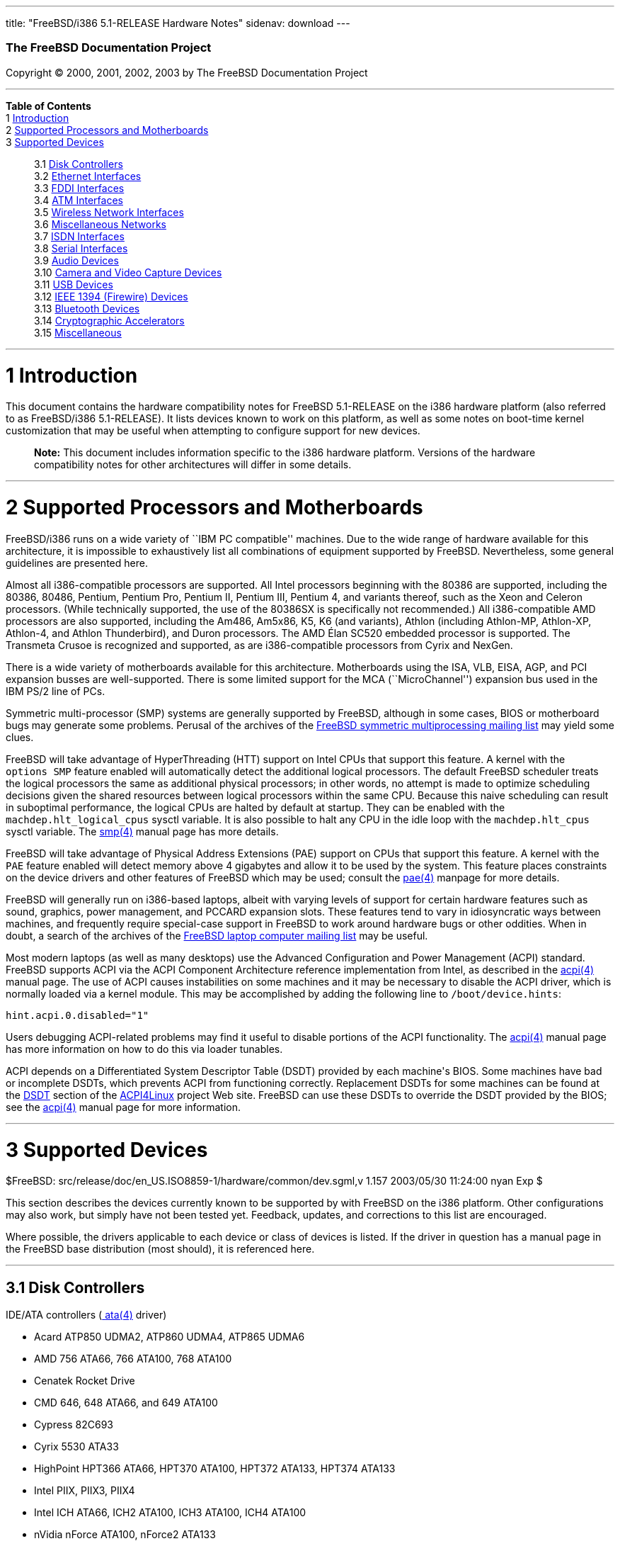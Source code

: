 ---
title: "FreeBSD/i386 5.1-RELEASE Hardware Notes"
sidenav: download
---

++++


        <h3 class="CORPAUTHOR">The FreeBSD Documentation
        Project</h3>

        <p class="COPYRIGHT">Copyright &copy; 2000, 2001, 2002,
        2003 by The FreeBSD Documentation Project</p>
        <hr />
      </div>

      <div class="TOC">
        <dl>
          <dt><b>Table of Contents</b></dt>

          <dt>1 <a href="#INTRO">Introduction</a></dt>

          <dt>2 <a href="#PROC">Supported Processors and
          Motherboards</a></dt>

          <dt>3 <a href="#SUPPORT">Supported Devices</a></dt>

          <dd>
            <dl>
              <dt>3.1 <a href="#AEN63">Disk Controllers</a></dt>

              <dt>3.2 <a href="#ETHERNET">Ethernet
              Interfaces</a></dt>

              <dt>3.3 <a href="#AEN1629">FDDI Interfaces</a></dt>

              <dt>3.4 <a href="#AEN1639">ATM Interfaces</a></dt>

              <dt>3.5 <a href="#AEN1683">Wireless Network
              Interfaces</a></dt>

              <dt>3.6 <a href="#AEN1811">Miscellaneous
              Networks</a></dt>

              <dt>3.7 <a href="#AEN1842">ISDN Interfaces</a></dt>

              <dt>3.8 <a href="#AEN1906">Serial Interfaces</a></dt>

              <dt>3.9 <a href="#AEN2101">Audio Devices</a></dt>

              <dt>3.10 <a href="#AEN2224">Camera and Video Capture
              Devices</a></dt>

              <dt>3.11 <a href="#USB">USB Devices</a></dt>

              <dt>3.12 <a href="#FIREWIRE">IEEE 1394 (Firewire)
              Devices</a></dt>

              <dt>3.13 <a href="#BLUETOOTH">Bluetooth
              Devices</a></dt>

              <dt>3.14 <a href="#AEN2604">Cryptographic
              Accelerators</a></dt>

              <dt>3.15 <a href="#AEN2629">Miscellaneous</a></dt>
            </dl>
          </dd>
        </dl>
      </div>

      <div class="SECT1">
        <hr />

        <h1 class="SECT1"><a id="INTRO" name="INTRO">1
        Introduction</a></h1>

        <p>This document contains the hardware compatibility notes
        for FreeBSD 5.1-RELEASE on the i386 hardware platform (also
        referred to as FreeBSD/i386 5.1-RELEASE). It lists devices
        known to work on this platform, as well as some notes on
        boot-time kernel customization that may be useful when
        attempting to configure support for new devices.</p>

        <div class="NOTE">
          <blockquote class="NOTE">
            <p><b>Note:</b> This document includes information
            specific to the i386 hardware platform. Versions of the
            hardware compatibility notes for other architectures
            will differ in some details.</p>
          </blockquote>
        </div>
      </div>

      <div class="SECT1">
        <hr />

        <h1 class="SECT1"><a id="PROC" name="PROC">2 Supported
        Processors and Motherboards</a></h1>

        <p>FreeBSD/i386 runs on a wide variety of ``IBM PC
        compatible'' machines. Due to the wide range of hardware
        available for this architecture, it is impossible to
        exhaustively list all combinations of equipment supported
        by FreeBSD. Nevertheless, some general guidelines are
        presented here.</p>

        <p>Almost all i386-compatible processors are supported. All
        Intel processors beginning with the 80386 are supported,
        including the 80386, 80486, Pentium, Pentium Pro, Pentium
        II, Pentium III, Pentium 4, and variants thereof, such as
        the Xeon and Celeron processors. (While technically
        supported, the use of the 80386SX is specifically not
        recommended.) All i386-compatible AMD processors are also
        supported, including the Am486, Am5x86, K5, K6 (and
        variants), Athlon (including Athlon-MP, Athlon-XP,
        Athlon-4, and Athlon Thunderbird), and Duron processors.
        The AMD &Eacute;lan SC520 embedded processor is supported.
        The Transmeta Crusoe is recognized and supported, as are
        i386-compatible processors from Cyrix and NexGen.</p>

        <p>There is a wide variety of motherboards available for
        this architecture. Motherboards using the ISA, VLB, EISA,
        AGP, and PCI expansion busses are well-supported. There is
        some limited support for the MCA (``MicroChannel'')
        expansion bus used in the IBM PS/2 line of PCs.</p>

        <p>Symmetric multi-processor (SMP) systems are generally
        supported by FreeBSD, although in some cases, BIOS or
        motherboard bugs may generate some problems. Perusal of the
        archives of the <a
        href="http://lists.FreeBSD.org/mailman/listinfo/freebsd-smp"
         target="_top">FreeBSD symmetric multiprocessing mailing
        list</a> may yield some clues.</p>

        <p>FreeBSD will take advantage of HyperThreading (HTT)
        support on Intel CPUs that support this feature. A kernel
        with the <tt class="LITERAL">options&nbsp;SMP</tt> feature
        enabled will automatically detect the additional logical
        processors. The default FreeBSD scheduler treats the
        logical processors the same as additional physical
        processors; in other words, no attempt is made to optimize
        scheduling decisions given the shared resources between
        logical processors within the same CPU. Because this naive
        scheduling can result in suboptimal performance, the
        logical CPUs are halted by default at startup. They can be
        enabled with the <tt
        class="VARNAME">machdep.hlt_logical_cpus</tt> sysctl
        variable. It is also possible to halt any CPU in the idle
        loop with the <tt class="VARNAME">machdep.hlt_cpus</tt>
        sysctl variable. The <a
        href="http://www.FreeBSD.org/cgi/man.cgi?query=smp&amp;sektion=4&amp;manpath=FreeBSD+5.1-release">
        <span class="CITEREFENTRY"><span
        class="REFENTRYTITLE">smp</span>(4)</span></a> manual page
        has more details.</p>

        <p>FreeBSD will take advantage of Physical Address
        Extensions (PAE) support on CPUs that support this feature.
        A kernel with the <tt class="LITERAL">PAE</tt> feature
        enabled will detect memory above 4 gigabytes and allow it
        to be used by the system. This feature places constraints
        on the device drivers and other features of FreeBSD which
        may be used; consult the <a
        href="http://www.FreeBSD.org/cgi/man.cgi?query=pae&amp;sektion=4&amp;manpath=FreeBSD+5.1-release">
        <span class="CITEREFENTRY"><span
        class="REFENTRYTITLE">pae</span>(4)</span></a> manpage for
        more details.</p>

        <p>FreeBSD will generally run on i386-based laptops, albeit
        with varying levels of support for certain hardware
        features such as sound, graphics, power management, and
        PCCARD expansion slots. These features tend to vary in
        idiosyncratic ways between machines, and frequently require
        special-case support in FreeBSD to work around hardware
        bugs or other oddities. When in doubt, a search of the
        archives of the <a
        href="http://lists.FreeBSD.org/mailman/listinfo/freebsd-mobile"
         target="_top">FreeBSD laptop computer mailing list</a> may
        be useful.</p>

        <p>Most modern laptops (as well as many desktops) use the
        Advanced Configuration and Power Management (ACPI)
        standard. FreeBSD supports ACPI via the ACPI Component
        Architecture reference implementation from Intel, as
        described in the <a
        href="http://www.FreeBSD.org/cgi/man.cgi?query=acpi&amp;sektion=4&amp;manpath=FreeBSD+5.1-release">
        <span class="CITEREFENTRY"><span
        class="REFENTRYTITLE">acpi</span>(4)</span></a> manual
        page. The use of ACPI causes instabilities on some machines
        and it may be necessary to disable the ACPI driver, which
        is normally loaded via a kernel module. This may be
        accomplished by adding the following line to <tt
        class="FILENAME">/boot/device.hints</tt>:</p>
<pre class="PROGRAMLISTING">
hint.acpi.0.disabled="1"
</pre>

        <p>Users debugging ACPI-related problems may find it useful
        to disable portions of the ACPI functionality. The <a
        href="http://www.FreeBSD.org/cgi/man.cgi?query=acpi&amp;sektion=4&amp;manpath=FreeBSD+5.1-release">
        <span class="CITEREFENTRY"><span
        class="REFENTRYTITLE">acpi</span>(4)</span></a> manual page
        has more information on how to do this via loader
        tunables.</p>

        <p>ACPI depends on a Differentiated System Descriptor Table
        (DSDT) provided by each machine's BIOS. Some machines have
        bad or incomplete DSDTs, which prevents ACPI from
        functioning correctly. Replacement DSDTs for some machines
        can be found at the <a
        href="http://acpi.sourceforge.net/dsdt/index.php"
        target="_top">DSDT</a> section of the <a
        href="http://acpi.sourceforge.net/"
        target="_top">ACPI4Linux</a> project Web site. FreeBSD can
        use these DSDTs to override the DSDT provided by the BIOS;
        see the <a
        href="http://www.FreeBSD.org/cgi/man.cgi?query=acpi&amp;sektion=4&amp;manpath=FreeBSD+5.1-release">
        <span class="CITEREFENTRY"><span
        class="REFENTRYTITLE">acpi</span>(4)</span></a> manual page
        for more information.</p>
      </div>

      <div class="SECT1">
        <hr />

        <h1 class="SECT1"><a id="SUPPORT" name="SUPPORT">3
        Supported Devices</a></h1>
        $FreeBSD:
        src/release/doc/en_US.ISO8859-1/hardware/common/dev.sgml,v
        1.157 2003/05/30 11:24:00 nyan Exp $

        <p>This section describes the devices currently known to be
        supported by with FreeBSD on the i386 platform. Other
        configurations may also work, but simply have not been
        tested yet. Feedback, updates, and corrections to this list
        are encouraged.</p>

        <p>Where possible, the drivers applicable to each device or
        class of devices is listed. If the driver in question has a
        manual page in the FreeBSD base distribution (most should),
        it is referenced here.</p>

        <div class="SECT2">
          <hr />

          <h2 class="SECT2"><a id="AEN63" name="AEN63">3.1 Disk
          Controllers</a></h2>

          <p>IDE/ATA controllers (<a
          href="http://www.FreeBSD.org/cgi/man.cgi?query=ata&amp;sektion=4&amp;manpath=FreeBSD+5.1-release">
          <span class="CITEREFENTRY"><span
          class="REFENTRYTITLE">ata</span>(4)</span></a>
          driver)</p>

          <ul>
            <li>
              <p>Acard ATP850 UDMA2, ATP860 UDMA4, ATP865 UDMA6</p>
            </li>

            <li>
              <p>AMD 756 ATA66, 766 ATA100, 768 ATA100</p>
            </li>

            <li>
              <p>Cenatek Rocket Drive</p>
            </li>

            <li>
              <p>CMD 646, 648 ATA66, and 649 ATA100</p>
            </li>

            <li>
              <p>Cypress 82C693</p>
            </li>

            <li>
              <p>Cyrix 5530 ATA33</p>
            </li>

            <li>
              <p>HighPoint HPT366 ATA66, HPT370 ATA100, HPT372
              ATA133, HPT374 ATA133</p>
            </li>

            <li>
              <p>Intel PIIX, PIIX3, PIIX4</p>
            </li>

            <li>
              <p>Intel ICH ATA66, ICH2 ATA100, ICH3 ATA100, ICH4
              ATA100</p>
            </li>

            <li>
              <p>nVidia nForce ATA100, nForce2 ATA133</p>
            </li>

            <li>
              <p>Promise ATA100 OEM chip (pdc20265)</p>
            </li>

            <li>
              <p>Promise ATA133 OEM chip (pdc20269)</p>
            </li>

            <li>
              <p>Promise Fasttrak-33, -66, -100, -100 TX2/TX4, -133
              TX2/TX2000</p>
            </li>

            <li>
              <p>Promise SATA150 TX2/TX4 Serial ATA/150</p>
            </li>

            <li>
              <p>Promise Ultra-33, -66, -100, -133
              TX2/TX2000/TX4000</p>
            </li>

            <li>
              <p>ServerWorks ROSB4 ATA33</p>
            </li>

            <li>
              <p>ServerWorks CSB5 and CSB6 ATA66/ATA100</p>
            </li>

            <li>
              <p>Sil 0680 UDMA6</p>
            </li>

            <li>
              <p>SiS 530, 540, 550, 620</p>
            </li>

            <li>
              <p>SiS 630, 630S, 633, 635, 640, 645, 645DX, 648,
              650, 651, 652, 655, 658, 730, 733, 735, 740, 745,
              746, 748, 750, 751, 752, 755</p>
            </li>

            <li>
              <p>SiS 5591 ATA100</p>
            </li>

            <li>
              <p>VIA 82C586 ATA33, 82C596 ATA66, 82C686a ATA66,
              82C686b ATA100</p>
            </li>

            <li>
              <p>VIA 8233, 8235 ATA133</p>
            </li>
          </ul>
          <br />
          <br />

          <p>Adaptec SCSI Controllers</p>

          <ul>
            <li>
              <p>Adaptec 1535 ISA SCSI controllers</p>
            </li>

            <li>
              <p>Adaptec 154x series ISA SCSI controllers (<a
              href="http://www.FreeBSD.org/cgi/man.cgi?query=aha&amp;sektion=4&amp;manpath=FreeBSD+5.1-release">
              <span class="CITEREFENTRY"><span
              class="REFENTRYTITLE">aha</span>(4)</span></a>
              driver)</p>
            </li>

            <li>
              <p>Adaptec 164x series MCA SCSI controllers (<a
              href="http://www.FreeBSD.org/cgi/man.cgi?query=aha&amp;sektion=4&amp;manpath=FreeBSD+5.1-release">
              <span class="CITEREFENTRY"><span
              class="REFENTRYTITLE">aha</span>(4)</span></a>
              driver)</p>
            </li>

            <li>
              <p>Adaptec 174x series EISA SCSI controller in
              standard and enhanced mode (<a
              href="http://www.FreeBSD.org/cgi/man.cgi?query=aha&amp;sektion=4&amp;manpath=FreeBSD+5.1-release">
              <span class="CITEREFENTRY"><span
              class="REFENTRYTITLE">aha</span>(4)</span></a> and <a
              href="http://www.FreeBSD.org/cgi/man.cgi?query=ahb&amp;sektion=4&amp;manpath=FreeBSD+5.1-release">
              <span class="CITEREFENTRY"><span
              class="REFENTRYTITLE">ahb</span>(4)</span></a>
              driver)</p>
            </li>

            <li>
              <p>Adaptec 274x series EISA SCSI controllers,
              including narrow and wide variants (<a
              href="http://www.FreeBSD.org/cgi/man.cgi?query=ahc&amp;sektion=4&amp;manpath=FreeBSD+5.1-release">
              <span class="CITEREFENTRY"><span
              class="REFENTRYTITLE">ahc</span>(4)</span></a>
              driver)</p>
            </li>

            <li>
              <p>Adaptec 284x series VLB SCSI controllers,
              including narrow and wide variants (<a
              href="http://www.FreeBSD.org/cgi/man.cgi?query=ahc&amp;sektion=4&amp;manpath=FreeBSD+5.1-release">
              <span class="CITEREFENTRY"><span
              class="REFENTRYTITLE">ahc</span>(4)</span></a>
              driver)</p>
            </li>

            <li>
              <p>Adaptec
              19160/291x/2920/2930/2940/2950/29160/3940/3950/3960/39160/398x/494x
              series PCI SCSI controllers, including
              Narrow/Wide/Twin/Ultra/Ultra2 variants (<a
              href="http://www.FreeBSD.org/cgi/man.cgi?query=ahc&amp;sektion=4&amp;manpath=FreeBSD+5.1-release">
              <span class="CITEREFENTRY"><span
              class="REFENTRYTITLE">ahc</span>(4)</span></a>
              driver)</p>
            </li>

            <li>
              <p>Adaptec AIC7770, AIC7850, AIC7860, AIC7870,
              AIC7880, and AIC789x on-board SCSI controllers (<a
              href="http://www.FreeBSD.org/cgi/man.cgi?query=ahc&amp;sektion=4&amp;manpath=FreeBSD+5.1-release">
              <span class="CITEREFENTRY"><span
              class="REFENTRYTITLE">ahc</span>(4)</span></a>
              driver)</p>
            </li>

            <li>
              <p>Adaptec 1510 series ISA SCSI controllers (not for
              bootable devices)</p>
            </li>

            <li>
              <p>Adaptec 152x series ISA SCSI controllers (<a
              href="http://www.FreeBSD.org/cgi/man.cgi?query=aha&amp;sektion=4&amp;manpath=FreeBSD+5.1-release">
              <span class="CITEREFENTRY"><span
              class="REFENTRYTITLE">aha</span>(4)</span></a>
              driver)</p>
            </li>

            <li>
              <p>Adaptec AIC-6260 and AIC-6360 based boards, which
              includes the AHA-152x and SoundBlaster SCSI cards (<a
              href="http://www.FreeBSD.org/cgi/man.cgi?query=aic&amp;sektion=4&amp;manpath=FreeBSD+5.1-release">
              <span class="CITEREFENTRY"><span
              class="REFENTRYTITLE">aic</span>(4)</span></a>
              driver)</p>
            </li>
          </ul>
          <br />
          <br />

          <p>Ultra-320 SCSI controllers based on the Adaptec
          AIC7901, AIC7901A, and AIC7902 Ultra320 controller chips
          (<a
          href="http://www.FreeBSD.org/cgi/man.cgi?query=ahd&amp;sektion=4&amp;manpath=FreeBSD+5.1-release">
          <span class="CITEREFENTRY"><span
          class="REFENTRYTITLE">ahd</span>(4)</span></a>
          driver)</p>

          <ul>
            <li>
              <p>Adaptec 29320, 29320A, 29320B, 29320LP</p>
            </li>

            <li>
              <p>Adaptec 39320, 39320D</p>
            </li>
          </ul>
          <br />
          <br />

          <p>Adaptec 21x0S/32x0S/34x0S SCSI RAID controllers (<a
          href="http://www.FreeBSD.org/cgi/man.cgi?query=asr&amp;sektion=4&amp;manpath=FreeBSD+5.1-release">
          <span class="CITEREFENTRY"><span
          class="REFENTRYTITLE">asr</span>(4)</span></a>
          driver)</p>

          <p>Adaptec 2000S/2005S Zero-Channel RAID controllers (<a
          href="http://www.FreeBSD.org/cgi/man.cgi?query=asr&amp;sektion=4&amp;manpath=FreeBSD+5.1-release">
          <span class="CITEREFENTRY"><span
          class="REFENTRYTITLE">asr</span>(4)</span></a>
          driver)</p>

          <p>Adaptec 2400A ATA-100 RAID controller (<a
          href="http://www.FreeBSD.org/cgi/man.cgi?query=asr&amp;sektion=4&amp;manpath=FreeBSD+5.1-release">
          <span class="CITEREFENTRY"><span
          class="REFENTRYTITLE">asr</span>(4)</span></a>
          driver)</p>

          <p>Adaptec FSA family RAID controllers (<a
          href="http://www.FreeBSD.org/cgi/man.cgi?query=aac&amp;sektion=4&amp;manpath=FreeBSD+5.1-release">
          <span class="CITEREFENTRY"><span
          class="REFENTRYTITLE">aac</span>(4)</span></a>
          driver)</p>

          <ul>
            <li>
              <p>Adaptec AAC-2622</p>
            </li>

            <li>
              <p>Adaptec AAC-364</p>
            </li>

            <li>
              <p>Adaptec SCSI RAID 2120S</p>
            </li>

            <li>
              <p>Adaptec SCSI RAID 2200S</p>
            </li>

            <li>
              <p>Adaptec SCSI RAID 5400S</p>
            </li>

            <li>
              <p>Dell PERC 2/QC</p>
            </li>

            <li>
              <p>Dell PERC 2/Si</p>
            </li>

            <li>
              <p>Dell PERC 3/Di</p>
            </li>

            <li>
              <p>Dell PERC 3/QC</p>
            </li>

            <li>
              <p>Dell PERC 3/Si</p>
            </li>

            <li>
              <p>HP NetRAID-4M</p>
            </li>
          </ul>
          <br />
          <br />

          <p>AdvanSys SCSI controllers (all models, <a
          href="http://www.FreeBSD.org/cgi/man.cgi?query=adv&amp;sektion=4&amp;manpath=FreeBSD+5.1-release">
          <span class="CITEREFENTRY"><span
          class="REFENTRYTITLE">adv</span>(4)</span></a> and <a
          href="http://www.FreeBSD.org/cgi/man.cgi?query=adw&amp;sektion=4&amp;manpath=FreeBSD+5.1-release">
          <span class="CITEREFENTRY"><span
          class="REFENTRYTITLE">adw</span>(4)</span></a>
          drivers)</p>
          <br />
          <br />

          <p>BusLogic MultiMaster ``W'' Series Host Adapters (<a
          href="http://www.FreeBSD.org/cgi/man.cgi?query=bt&amp;sektion=4&amp;manpath=FreeBSD+5.1-release">
          <span class="CITEREFENTRY"><span
          class="REFENTRYTITLE">bt</span>(4)</span></a>
          driver):</p>

          <ul>
            <li>
              <p>BT-948</p>
            </li>

            <li>
              <p>BT-958</p>
            </li>

            <li>
              <p>BT-958D</p>
            </li>
          </ul>
          <br />
          <br />

          <p>BusLogic MultiMaster ``C'' Series Host Adapters (<a
          href="http://www.FreeBSD.org/cgi/man.cgi?query=bt&amp;sektion=4&amp;manpath=FreeBSD+5.1-release">
          <span class="CITEREFENTRY"><span
          class="REFENTRYTITLE">bt</span>(4)</span></a>
          driver):</p>

          <ul>
            <li>
              <p>BT-946C</p>
            </li>

            <li>
              <p>BT-956C</p>
            </li>

            <li>
              <p>BT-956CD</p>
            </li>

            <li>
              <p>BT-445C</p>
            </li>

            <li>
              <p>BT-747C</p>
            </li>

            <li>
              <p>BT-757C</p>
            </li>

            <li>
              <p>BT-757CD</p>
            </li>

            <li>
              <p>BT-545C</p>
            </li>

            <li>
              <p>BT-540CF</p>
            </li>
          </ul>
          <br />
          <br />

          <p>BusLogic MultiMaster ``S'' Series Host Adapters (<a
          href="http://www.FreeBSD.org/cgi/man.cgi?query=bt&amp;sektion=4&amp;manpath=FreeBSD+5.1-release">
          <span class="CITEREFENTRY"><span
          class="REFENTRYTITLE">bt</span>(4)</span></a>
          driver):</p>

          <ul>
            <li>
              <p>BT-445S</p>
            </li>

            <li>
              <p>BT-747S</p>
            </li>

            <li>
              <p>BT-747D</p>
            </li>

            <li>
              <p>BT-757S</p>
            </li>

            <li>
              <p>BT-757D</p>
            </li>

            <li>
              <p>BT-545S</p>
            </li>

            <li>
              <p>BT-542D</p>
            </li>

            <li>
              <p>BT-742A</p>
            </li>

            <li>
              <p>BT-542B</p>
            </li>
          </ul>
          <br />
          <br />

          <p>BusLogic MultiMaster ``A'' Series Host Adapters (<a
          href="http://www.FreeBSD.org/cgi/man.cgi?query=bt&amp;sektion=4&amp;manpath=FreeBSD+5.1-release">
          <span class="CITEREFENTRY"><span
          class="REFENTRYTITLE">bt</span>(4)</span></a>
          driver):</p>

          <ul>
            <li>
              <p>BT-742A</p>
            </li>

            <li>
              <p>BT-542B</p>
            </li>
          </ul>
          <br />
          <br />

          <div class="NOTE">
            <blockquote class="NOTE">
              <p><b>Note:</b> BusLogic/Mylex ``Flashpoint''
              adapters are not yet supported.</p>
            </blockquote>
          </div>

          <div class="NOTE">
            <blockquote class="NOTE">
              <p><b>Note:</b> AMI FastDisk controllers that are
              true BusLogic MultiMaster clones are also
              supported.</p>
            </blockquote>
          </div>

          <div class="NOTE">
            <blockquote class="NOTE">
              <p><b>Note:</b> The Buslogic/Bustek BT-640 and
              Storage Dimensions SDC3211B and SDC3211F Microchannel
              (MCA) bus adapters are also supported.</p>
            </blockquote>
          </div>

          <p>DPT SmartCACHE Plus, SmartCACHE III, SmartRAID III,
          SmartCACHE IV and SmartRAID IV SCSI/RAID controllers (<a
          href="http://www.FreeBSD.org/cgi/man.cgi?query=dpt&amp;sektion=4&amp;manpath=FreeBSD+5.1-release">
          <span class="CITEREFENTRY"><span
          class="REFENTRYTITLE">dpt</span>(4)</span></a>
          driver)</p>

          <p>DPT SmartRAID V and VI SCSI RAID controllers (<a
          href="http://www.FreeBSD.org/cgi/man.cgi?query=asr&amp;sektion=4&amp;manpath=FreeBSD+5.1-release">
          <span class="CITEREFENTRY"><span
          class="REFENTRYTITLE">asr</span>(4)</span></a>
          driver)</p>

          <ul>
            <li>
              <p>PM1554</p>
            </li>

            <li>
              <p>PM2554</p>
            </li>

            <li>
              <p>PM2654</p>
            </li>

            <li>
              <p>PM2865</p>
            </li>

            <li>
              <p>PM2754</p>
            </li>

            <li>
              <p>PM3755</p>
            </li>

            <li>
              <p>PM3757</p>
            </li>
          </ul>
          <br />
          <br />

          <p>AMI MegaRAID Express and Enterprise family RAID
          controllers (<a
          href="http://www.FreeBSD.org/cgi/man.cgi?query=amr&amp;sektion=4&amp;manpath=FreeBSD+5.1-release">
          <span class="CITEREFENTRY"><span
          class="REFENTRYTITLE">amr</span>(4)</span></a>
          driver)</p>

          <ul>
            <li>
              <p>MegaRAID Series 418</p>
            </li>

            <li>
              <p>MegaRAID Enterprise 1200 (Series 428)</p>
            </li>

            <li>
              <p>MegaRAID Enterprise 1300 (Series 434)</p>
            </li>

            <li>
              <p>MegaRAID Enterprise 1400 (Series 438)</p>
            </li>

            <li>
              <p>MegaRAID Enterprise 1500 (Series 467)</p>
            </li>

            <li>
              <p>MegaRAID Enterprise 1600 (Series 471)</p>
            </li>

            <li>
              <p>MegaRAID Elite 1500 (Series 467)</p>
            </li>

            <li>
              <p>MegaRAID Elite 1600 (Series 493)</p>
            </li>

            <li>
              <p>MegaRAID Express 100 (Series 466WS)</p>
            </li>

            <li>
              <p>MegaRAID Express 200 (Series 466)</p>
            </li>

            <li>
              <p>MegaRAID Express 300 (Series 490)</p>
            </li>

            <li>
              <p>MegaRAID Express 500 (Series 475)</p>
            </li>

            <li>
              <p>Dell PERC</p>
            </li>

            <li>
              <p>Dell PERC 2/SC</p>
            </li>

            <li>
              <p>Dell PERC 2/DC</p>
            </li>

            <li>
              <p>Dell PERC 3/DCL</p>
            </li>

            <li>
              <p>HP NetRaid-1si</p>
            </li>

            <li>
              <p>HP NetRaid-3si</p>
            </li>

            <li>
              <p>HP Embedded NetRaid</p>
            </li>
          </ul>

          <div class="NOTE">
            <blockquote class="NOTE">
              <p><b>Note:</b> Booting from these controllers is
              supported. EISA adapters are not supported.</p>
            </blockquote>
          </div>
          <br />
          <br />

          <p>Mylex DAC960 and DAC1100 RAID controllers with 2.x,
          3.x, 4.x and 5.x firmware (<a
          href="http://www.FreeBSD.org/cgi/man.cgi?query=mlx&amp;sektion=4&amp;manpath=FreeBSD+5.1-release">
          <span class="CITEREFENTRY"><span
          class="REFENTRYTITLE">mlx</span>(4)</span></a>
          driver)</p>

          <ul>
            <li>
              <p>DAC960P</p>
            </li>

            <li>
              <p>DAC960PD</p>
            </li>

            <li>
              <p>DAC960PDU</p>
            </li>

            <li>
              <p>DAC960PL</p>
            </li>

            <li>
              <p>DAC960PJ</p>
            </li>

            <li>
              <p>DAC960PG</p>
            </li>

            <li>
              <p>AcceleRAID 150</p>
            </li>

            <li>
              <p>AcceleRAID 250</p>
            </li>

            <li>
              <p>eXtremeRAID 1100</p>
            </li>
          </ul>

          <div class="NOTE">
            <blockquote class="NOTE">
              <p><b>Note:</b> Booting from these controllers is
              supported. EISA adapters are not supported.</p>
            </blockquote>
          </div>
          <br />
          <br />

          <p>Mylex PCI to SCSI RAID controllers with 6.x firmware
          (<a
          href="http://www.FreeBSD.org/cgi/man.cgi?query=mly&amp;sektion=4&amp;manpath=FreeBSD+5.1-release">
          <span class="CITEREFENTRY"><span
          class="REFENTRYTITLE">mly</span>(4)</span></a>
          driver)</p>

          <ul>
            <li>
              <p>AcceleRAID 160</p>
            </li>

            <li>
              <p>AcceleRAID 170</p>
            </li>

            <li>
              <p>AcceleRAID 352</p>
            </li>

            <li>
              <p>eXtremeRAID 2000</p>
            </li>

            <li>
              <p>eXtremeRAID 3000</p>
            </li>
          </ul>

          <div class="NOTE">
            <blockquote class="NOTE">
              <p><b>Note:</b> Compatible Mylex controllers not
              listed should work, but have not been verified.</p>
            </blockquote>
          </div>
          <br />
          <br />

          <p>3ware Escalade ATA RAID controllers (<a
          href="http://www.FreeBSD.org/cgi/man.cgi?query=twe&amp;sektion=4&amp;manpath=FreeBSD+5.1-release">
          <span class="CITEREFENTRY"><span
          class="REFENTRYTITLE">twe</span>(4)</span></a>
          driver)</p>

          <ul>
            <li>
              <p>5000 series</p>
            </li>

            <li>
              <p>6000 series</p>
            </li>

            <li>
              <p>7000 series</p>
            </li>
          </ul>
          <br />
          <br />

          <p>LSI/SymBios (formerly NCR) 53C810, 53C810a, 53C815,
          53C825, 53C825a, 53C860, 53C875, 53C875a, 53C876, 53C885,
          53C895, 53C895a, 53C896, 53C1010-33, 53C1010-66, 53C1000,
          53C1000R PCI SCSI controllers, either embedded on
          motherboard or on add-on boards (<a
          href="http://www.FreeBSD.org/cgi/man.cgi?query=ncr&amp;sektion=4&amp;manpath=FreeBSD+5.1-release">
          <span class="CITEREFENTRY"><span
          class="REFENTRYTITLE">ncr</span>(4)</span></a> and <a
          href="http://www.FreeBSD.org/cgi/man.cgi?query=sym&amp;sektion=4&amp;manpath=FreeBSD+5.1-release">
          <span class="CITEREFENTRY"><span
          class="REFENTRYTITLE">sym</span>(4)</span></a>
          drivers)</p>

          <ul>
            <li>
              <p>ASUS SC-200, SC-896</p>
            </li>

            <li>
              <p>Data Technology DTC3130 (all variants)</p>
            </li>

            <li>
              <p>DawiControl DC2976UW</p>
            </li>

            <li>
              <p>Diamond FirePort (all)</p>
            </li>

            <li>
              <p>NCR cards (all)</p>
            </li>

            <li>
              <p>Symbios cards (all)</p>
            </li>

            <li>
              <p>Tekram DC390W, 390U, 390F, 390U2B, 390U2W, 390U3D,
              and 390U3W</p>
            </li>

            <li>
              <p>Tyan S1365</p>
            </li>
          </ul>
          <br />
          <br />

          <p>NCR 53C500 based PC-Card SCSI host adapters (ncv
          driver)</p>

          <ul>
            <li>
              <p>IO DATA PCSC-DV</p>
            </li>

            <li>
              <p>KME KXLC002 (TAXAN ICD-400PN, etc.), KXLC004</p>
            </li>

            <li>
              <p>Macnica Miracle SCSI-II mPS110</p>
            </li>

            <li>
              <p>Media Intelligent MSC-110, MSC-200</p>
            </li>

            <li>
              <p>NEC PC-9801N-J03R</p>
            </li>

            <li>
              <p>New Media Corporation BASICS SCSI</p>
            </li>

            <li>
              <p>Qlogic Fast SCSI</p>
            </li>

            <li>
              <p>RATOC REX-9530, REX-5572 (as SCSI only)</p>
            </li>
          </ul>
          <br />
          <br />

          <p>TMC 18C30, 18C50 based ISA/PC-Card SCSI host adapters
          (stg driver)</p>

          <ul>
            <li>
              <p>Future Domain SCSI2GO</p>
            </li>

            <li>
              <p>IBM SCSI PCMCIA Card</p>
            </li>

            <li>
              <p>ICM PSC-2401 SCSI</p>
            </li>

            <li>
              <p>MELCO IFC-SC</p>
            </li>

            <li>
              <p>RATOC REX-5536, REX-5536AM, REX-5536M,
              REX-9836A</p>
            </li>
          </ul>
          <br />
          <br />

          <p>Qlogic controllers and variants (<a
          href="http://www.FreeBSD.org/cgi/man.cgi?query=isp&amp;sektion=4&amp;manpath=FreeBSD+5.1-release">
          <span class="CITEREFENTRY"><span
          class="REFENTRYTITLE">isp</span>(4)</span></a>
          driver)</p>

          <ul>
            <li>
              <p>Qlogic 1020, 1040 SCSI and Ultra SCSI host
              adapters</p>
            </li>

            <li>
              <p>Qlogic 1240 dual Ultra SCSI controllers</p>
            </li>

            <li>
              <p>Qlogic 1080 Ultra2 LVD and 1280 Dual Ultra2 LVD
              controllers</p>
            </li>

            <li>
              <p>Qlogic 12160 Ultra3 LVD controllers</p>
            </li>

            <li>
              <p>Qlogic 2100 and Qlogic 2200 Fibre Channel SCSI
              controllers</p>
            </li>

            <li>
              <p>Qlogic 2300 and Qlogic 2312 2-Gigabit Fibre
              Channel SCSI controllers</p>
            </li>

            <li>
              <p>Performance Technology SBS440 ISP1000 variants</p>
            </li>

            <li>
              <p>Performance Technology SBS450 ISP1040 variants</p>
            </li>

            <li>
              <p>Performance Technology SBS470 ISP2100 variants</p>
            </li>

            <li>
              <p>Antares Microsystems P-0033 ISP2100 variants</p>
            </li>
          </ul>
          <br />
          <br />

          <p>DTC 3290 EISA SCSI controller in 1542 emulation
          mode.</p>

          <p>Tekram DC390 and DC390T controllers, maybe other cards
          based on the AMD 53c974 as well (<a
          href="http://www.FreeBSD.org/cgi/man.cgi?query=amd&amp;sektion=4&amp;manpath=FreeBSD+5.1-release">
          <span class="CITEREFENTRY"><span
          class="REFENTRYTITLE">amd</span>(4)</span></a>
          driver)</p>

          <p>Workbit Ninja SCSI-3 based PC-Card SCSI host adapters
          (nsp driver)</p>

          <ul>
            <li>
              <p>Alpha-Data AD-PCS201</p>
            </li>

            <li>
              <p>IO DATA CBSC16</p>
            </li>
          </ul>
          <br />
          <br />

          <p>Parallel to SCSI interfaces (<a
          href="http://www.FreeBSD.org/cgi/man.cgi?query=vpo&amp;sektion=4&amp;manpath=FreeBSD+5.1-release">
          <span class="CITEREFENTRY"><span
          class="REFENTRYTITLE">vpo</span>(4)</span></a>
          driver)</p>

          <ul>
            <li>
              <p>AIC 7110 SCSI controller (built-in to Iomega ZIP
              drive)</p>
            </li>

            <li>
              <p>Iomega Jaz Traveller interface</p>
            </li>

            <li>
              <p>Iomega MatchMaker SCSI interface (built-in to
              Iomega ZIP+ drive)</p>
            </li>
          </ul>
          <br />
          <br />

          <p>Compaq Intelligent Drive Array Controllers (<a
          href="http://www.FreeBSD.org/cgi/man.cgi?query=ida&amp;sektion=4&amp;manpath=FreeBSD+5.1-release">
          <span class="CITEREFENTRY"><span
          class="REFENTRYTITLE">ida</span>(4)</span></a>
          driver)</p>

          <ul>
            <li>
              <p>Compaq SMART Array 221</p>
            </li>

            <li>
              <p>Compaq Integrated SMART Array Controller</p>
            </li>

            <li>
              <p>Compaq SMART Array 4200, 4250ES Controllers</p>
            </li>

            <li>
              <p>Compaq SMART Array 3200, 3100ES Controller</p>
            </li>

            <li>
              <p>Compaq SMART-2/DH, SMART-2/SL, SMART-2/P,
              SMART-2E, and SMART Controllers</p>
            </li>
          </ul>
          <br />
          <br />

          <p>SCSI adapters utilizing the Command Interface for
          SCSI-3 Support (<a
          href="http://www.FreeBSD.org/cgi/man.cgi?query=ciss&amp;sektion=4&amp;manpath=FreeBSD+5.1-release">
          <span class="CITEREFENTRY"><span
          class="REFENTRYTITLE">ciss</span>(4)</span></a>
          driver)</p>

          <ul>
            <li>
              <p>Compaq Smart Array 5* series (5300, 5i, 532)</p>
            </li>
          </ul>
          <br />
          <br />

          <p>Intel Integrated RAID Controllers (<a
          href="http://www.FreeBSD.org/cgi/man.cgi?query=iir&amp;sektion=4&amp;manpath=FreeBSD+5.1-release">
          <span class="CITEREFENTRY"><span
          class="REFENTRYTITLE">iir</span>(4)</span></a>
          driver)</p>

          <ul>
            <li>
              <p>Intel RAID Controller SRCMR</p>
            </li>

            <li>
              <p>ICP Vortex SCSI RAID controllers (all
              Wide/Ultra160, 32-bit/64-bit PCI models)</p>
            </li>
          </ul>
          <br />
          <br />

          <p>Promise SuperTrak ATA RAID controllers (<a
          href="http://www.FreeBSD.org/cgi/man.cgi?query=pst&amp;sektion=4&amp;manpath=FreeBSD+5.1-release">
          <span class="CITEREFENTRY"><span
          class="REFENTRYTITLE">pst</span>(4)</span></a>
          driver)</p>

          <ul>
            <li>
              <p>Promise SuperTrak SX6000 ATA RAID controller</p>
            </li>
          </ul>
          <br />
          <br />

          <p>IBM / Adaptec ServeRAID series (ips driver)</p>

          <p>LSI Logic Fusion/MP architecture Fiber Channel
          controllers (mpt driver)</p>

          <ul>
            <li>
              <p>LSI FC909, FC929</p>
            </li>

            <li>
              <p>LSI 53c1020, 53c1030</p>
            </li>
          </ul>
          <br />
          <br />

          <p>PCI SCSI host adapters using the Tekram TRM-S1040 SCSI
          chipset (<a
          href="http://www.FreeBSD.org/cgi/man.cgi?query=trm&amp;sektion=4&amp;manpath=FreeBSD+5.1-release">
          <span class="CITEREFENTRY"><span
          class="REFENTRYTITLE">trm</span>(4)</span></a>
          driver)</p>

          <ul>
            <li>
              <p>Tekram DC395U/UW/U2W/F</p>
            </li>

            <li>
              <p>Tekram DC315U</p>
            </li>
          </ul>
          <br />
          <br />

          <p>With all supported SCSI controllers, full support is
          provided for SCSI-I, SCSI-II, and SCSI-III peripherals,
          including hard disks, optical disks, tape drives
          (including DAT, 8mm Exabyte, Mammoth, and DLT), medium
          changers, processor target devices and CD-ROM drives.
          WORM devices that support CD-ROM commands are supported
          for read-only access by the CD-ROM drivers (such as <a
          href="http://www.FreeBSD.org/cgi/man.cgi?query=cd&amp;sektion=4&amp;manpath=FreeBSD+5.1-release">
          <span class="CITEREFENTRY"><span
          class="REFENTRYTITLE">cd</span>(4)</span></a>).
          WORM/CD-R/CD-RW writing support is provided by <a
          href="http://www.FreeBSD.org/cgi/man.cgi?query=cdrecord&amp;sektion=1&amp;manpath=FreeBSD+Ports">
          <span class="CITEREFENTRY"><span
          class="REFENTRYTITLE">cdrecord</span>(1)</span></a>,
          which is a part of the <a
          href="http://www.FreeBSD.org/cgi/url.cgi?ports/sysutils/cdrtools/pkg-descr">
          <tt class="FILENAME">sysutils/cdrtools</tt></a> port in
          the Ports Collection.</p>

          <p>The following CD-ROM type systems are supported at
          this time:</p>

          <ul>
            <li>
              <p>SCSI interface (also includes ProAudio Spectrum
              and SoundBlaster SCSI) (<a
              href="http://www.FreeBSD.org/cgi/man.cgi?query=cd&amp;sektion=4&amp;manpath=FreeBSD+5.1-release">
              <span class="CITEREFENTRY"><span
              class="REFENTRYTITLE">cd</span>(4)</span></a>)</p>
            </li>

            <li>
              <p>Sony proprietary interface (all models) (<a
              href="http://www.FreeBSD.org/cgi/man.cgi?query=scd&amp;sektion=4&amp;manpath=FreeBSD+5.1-release">
              <span class="CITEREFENTRY"><span
              class="REFENTRYTITLE">scd</span>(4)</span></a>)</p>
            </li>

            <li>
              <p>ATAPI IDE interface (<a
              href="http://www.FreeBSD.org/cgi/man.cgi?query=acd&amp;sektion=4&amp;manpath=FreeBSD+5.1-release">
              <span class="CITEREFENTRY"><span
              class="REFENTRYTITLE">acd</span>(4)</span></a>)</p>
            </li>
          </ul>
          <br />
          <br />

          <p>The following drivers were supported under the old
          SCSI subsystem, but are not yet supported under the <a
          href="http://www.FreeBSD.org/cgi/man.cgi?query=cam&amp;sektion=4&amp;manpath=FreeBSD+5.1-release">
          <span class="CITEREFENTRY"><span
          class="REFENTRYTITLE">cam</span>(4)</span></a> SCSI
          subsystem:</p>

          <ul>
            <li>
              <p>NCR5380/NCR53400 (``ProAudio Spectrum'') SCSI
              controller</p>
            </li>

            <li>
              <p>UltraStor 14F, 24F and 34F SCSI controllers.</p>

              <div class="NOTE">
                <blockquote class="NOTE">
                  <p><b>Note:</b> There is work-in-progress to port
                  the UltraStor driver to the new CAM SCSI
                  framework, but no estimates on when or if it will
                  be completed.</p>
                </blockquote>
              </div>
              <br />
              <br />
            </li>

            <li>
              <p>Seagate ST01/02 SCSI controllers</p>
            </li>

            <li>
              <p>Future Domain 8xx/950 series SCSI controllers</p>
            </li>

            <li>
              <p>WD7000 SCSI controller</p>
            </li>
          </ul>
          <br />
          <br />

          <p>The following device is unmaintained:</p>

          <ul>
            <li>
              <p>Mitsumi proprietary CD-ROM interface (all models)
              (<a
              href="http://www.FreeBSD.org/cgi/man.cgi?query=mcd&amp;sektion=4&amp;manpath=FreeBSD+5.1-release">
              <span class="CITEREFENTRY"><span
              class="REFENTRYTITLE">mcd</span>(4)</span></a>)</p>
            </li>
          </ul>
          <br />
          <br />
        </div>

        <div class="SECT2">
          <hr />

          <h2 class="SECT2"><a id="ETHERNET" name="ETHERNET">3.2
          Ethernet Interfaces</a></h2>

          <p>Adaptec Duralink PCI Fast Ethernet adapters based on
          the Adaptec AIC-6915 Fast Ethernet controller chip (<a
          href="http://www.FreeBSD.org/cgi/man.cgi?query=sf&amp;sektion=4&amp;manpath=FreeBSD+5.1-release">
          <span class="CITEREFENTRY"><span
          class="REFENTRYTITLE">sf</span>(4)</span></a> driver)</p>

          <ul>
            <li>
              <p>ANA-62011 64-bit single port 10/100baseTX
              adapter</p>
            </li>

            <li>
              <p>ANA-62022 64-bit dual port 10/100baseTX
              adapter</p>
            </li>

            <li>
              <p>ANA-62044 64-bit quad port 10/100baseTX
              adapter</p>
            </li>

            <li>
              <p>ANA-69011 32-bit single port 10/100baseTX
              adapter</p>
            </li>

            <li>
              <p>ANA-62020 64-bit single port 100baseFX adapter</p>
            </li>
          </ul>
          <br />
          <br />

          <p>Allied-Telesis AT1700 and RE2000 cards (<a
          href="http://www.FreeBSD.org/cgi/man.cgi?query=fe&amp;sektion=4&amp;manpath=FreeBSD+5.1-release">
          <span class="CITEREFENTRY"><span
          class="REFENTRYTITLE">fe</span>(4)</span></a> driver)</p>

          <ul>
            <li>
              <p>CONTEC C-NET(PC)C PCMCIA Ethernet</p>
            </li>

            <li>
              <p>Fujitsu MBH10303, MBH10302 Ethernet PCMCIA</p>
            </li>

            <li>
              <p>Fujitsu Towa LA501 Ethernet</p>
            </li>

            <li>
              <p>Fujitsu FMV-J182, FMV-J182A</p>
            </li>

            <li>
              <p>RATOC REX-5588, REX-9822, REX-4886, and
              REX-R280</p>
            </li>

            <li>
              <p>Eiger Labs EPX-10BT</p>
            </li>

            <li>
              <p>HITACHI HT-4840-11</p>
            </li>

            <li>
              <p>NextCom J Link NC5310</p>
            </li>

            <li>
              <p>TDK LAK-CD021, LAK-CD021A, LAK-CD021BX</p>
            </li>
          </ul>
          <br />
          <br />

          <p>Alteon Networks PCI Gigabit Ethernet NICs based on the
          Tigon 1 and Tigon 2 chipsets (<a
          href="http://www.FreeBSD.org/cgi/man.cgi?query=ti&amp;sektion=4&amp;manpath=FreeBSD+5.1-release">
          <span class="CITEREFENTRY"><span
          class="REFENTRYTITLE">ti</span>(4)</span></a> driver)</p>

          <ul>
            <li>
              <p>3Com 3c985-SX (Tigon 1 and 2)</p>
            </li>

            <li>
              <p>Alteon AceNIC (Tigon 1 and 2)</p>
            </li>

            <li>
              <p>Alteon AceNIC 1000baseT (Tigon 2)</p>
            </li>

            <li>
              <p>Asante PCI 1000BASE-SX Gigabit Ethernet
              Adapter</p>
            </li>

            <li>
              <p>Asante GigaNIX1000T Gigabit Ethernet Adapter</p>
            </li>

            <li>
              <p>DEC/Compaq EtherWORKS 1000</p>
            </li>

            <li>
              <p>Farallon PN9000SX</p>
            </li>

            <li>
              <p>NEC Gigabit Ethernet</p>
            </li>

            <li>
              <p>Netgear GA620 (Tigon 2)</p>
            </li>

            <li>
              <p>Netgear GA620T (Tigon 2, 1000baseT)</p>
            </li>

            <li>
              <p>Silicon Graphics Gigabit Ethernet</p>
            </li>
          </ul>
          <br />
          <br />

          <p>AMD PCnet NICs (<a
          href="http://www.FreeBSD.org/cgi/man.cgi?query=lnc&amp;sektion=4&amp;manpath=FreeBSD+5.1-release">
          <span class="CITEREFENTRY"><span
          class="REFENTRYTITLE">lnc</span>(4)</span></a> and <a
          href="http://www.FreeBSD.org/cgi/man.cgi?query=pcn&amp;sektion=4&amp;manpath=FreeBSD+5.1-release">
          <span class="CITEREFENTRY"><span
          class="REFENTRYTITLE">pcn</span>(4)</span></a>
          drivers)</p>

          <ul>
            <li>
              <p>AMD PCnet/PCI (79c970 &#38; 53c974 or 79c974)</p>
            </li>

            <li>
              <p>AMD PCnet/FAST</p>
            </li>

            <li>
              <p>Isolan AT 4141-0 (16 bit)</p>
            </li>

            <li>
              <p>Isolink 4110 (8 bit)</p>
            </li>

            <li>
              <p>PCnet/FAST+</p>
            </li>

            <li>
              <p>PCnet/FAST III</p>
            </li>

            <li>
              <p>PCnet/PRO</p>
            </li>

            <li>
              <p>PCnet/Home</p>
            </li>

            <li>
              <p>HomePNA</p>
            </li>
          </ul>
          <br />
          <br />

          <p>SMC 83c17x (EPIC)-based Ethernet NICs (<a
          href="http://www.FreeBSD.org/cgi/man.cgi?query=tx&amp;sektion=4&amp;manpath=FreeBSD+5.1-release">
          <span class="CITEREFENTRY"><span
          class="REFENTRYTITLE">tx</span>(4)</span></a> driver)</p>

          <ul>
            <li>
              <p>SMC EtherPower II 9432 series</p>
            </li>
          </ul>
          <br />
          <br />

          <p>National Semiconductor DS8390-based Ethernet NICs,
          including Novell NE2000 and clones (<a
          href="http://www.FreeBSD.org/cgi/man.cgi?query=ed&amp;sektion=4&amp;manpath=FreeBSD+5.1-release">
          <span class="CITEREFENTRY"><span
          class="REFENTRYTITLE">ed</span>(4)</span></a> driver)</p>

          <ul>
            <li>
              <p>3C503 Etherlink II (<a
              href="http://www.FreeBSD.org/cgi/man.cgi?query=ed&amp;sektion=4&amp;manpath=FreeBSD+5.1-release">
              <span class="CITEREFENTRY"><span
              class="REFENTRYTITLE">ed</span>(4)</span></a>
              driver)</p>
            </li>

            <li>
              <p>DEC Etherworks DE305</p>
            </li>

            <li>
              <p>Hewlett-Packard PC Lan+ 27247B and 27252A</p>
            </li>

            <li>
              <p>NetVin 5000</p>
            </li>

            <li>
              <p>Novell NE1000, NE2000, and NE2100</p>
            </li>

            <li>
              <p>RealTek 8029</p>
            </li>

            <li>
              <p>SMC Elite 16 WD8013 Ethernet interface</p>
            </li>

            <li>
              <p>SMC Elite Ultra</p>
            </li>

            <li>
              <p>SMC WD8003E, WD8003EBT, WD8003W, WD8013W, WD8003S,
              WD8003SBT and WD8013EBT and clones</p>
            </li>

            <li>
              <p>Surecom NE-34</p>
            </li>

            <li>
              <p>VIA VT86C926</p>
            </li>

            <li>
              <p>Winbond W89C940</p>
            </li>
          </ul>
          <br />
          <br />

          <p>NE2000 compatible PC-Card (PCMCIA) Ethernet and
          FastEthernet cards (<a
          href="http://www.FreeBSD.org/cgi/man.cgi?query=ed&amp;sektion=4&amp;manpath=FreeBSD+5.1-release">
          <span class="CITEREFENTRY"><span
          class="REFENTRYTITLE">ed</span>(4)</span></a> driver)</p>

          <ul>
            <li>
              <p>AR-P500 Ethernet</p>
            </li>

            <li>
              <p>Accton EN2212/EN2216/UE2216</p>
            </li>

            <li>
              <p>Allied Telesis CentreCOM LA100-PCM_V2</p>
            </li>

            <li>
              <p>AmbiCom 10BaseT card</p>
            </li>

            <li>
              <p>BayNetworks NETGEAR FA410TXC Fast Ethernet</p>
            </li>

            <li>
              <p>CNet BC40 adapter</p>
            </li>

            <li>
              <p>COREGA Ether PCC-T/EtherII PCC-T/FEther
              PCC-TXF/PCC-TXD</p>
            </li>

            <li>
              <p>Compex Net-A adapter</p>
            </li>

            <li>
              <p>CyQ've ELA-010</p>
            </li>

            <li>
              <p>D-Link DE-650/660</p>
            </li>

            <li>
              <p>Danpex EN-6200P2</p>
            </li>

            <li>
              <p>Elecom Laneed LD-CDL/TX, LD-CDF, LD-CDS,
              LD-10/100CD, LD-CDWA (DP83902A), MACNICA Ethernet ME1
              for JEIDA</p>
            </li>

            <li>
              <p>IO DATA PCLATE</p>
            </li>

            <li>
              <p>IBM Creditcard Ethernet I/II</p>
            </li>

            <li>
              <p>IC-CARD Ethernet/IC-CARD+ Ethernet</p>
            </li>

            <li>
              <p>Kingston KNE-PC2, KNE-PCM/x Ethernet</p>
            </li>

            <li>
              <p>Linksys EC2T/PCMPC100/PCM100, PCMLM56, EtherFast
              10/100 PC Card, Combo PCMCIA Ethernet Card (PCMPC100
              V2)</p>
            </li>

            <li>
              <p>MELCO
              LPC-T/LPC2-T/LPC2-CLT/LPC2-TX/LPC3-TX/LPC3-CLX</p>
            </li>

            <li>
              <p>NDC Ethernet Instant-Link</p>
            </li>

            <li>
              <p>National Semiconductor InfoMover NE4100</p>
            </li>

            <li>
              <p>NetGear FA-410TX</p>
            </li>

            <li>
              <p>Network Everywhere Ethernet 10BaseT PC Card</p>
            </li>

            <li>
              <p>Planex FNW-3600-T</p>
            </li>

            <li>
              <p>Socket LP-E</p>
            </li>

            <li>
              <p>Surecom EtherPerfect EP-427</p>
            </li>

            <li>
              <p>TDK LAK-CD031,Grey Cell GCS2000 Ethernet Card</p>
            </li>

            <li>
              <p>Telecom Device SuperSocket RE450T</p>
            </li>
          </ul>
          <br />
          <br />

          <p>RealTek RTL 8002 Pocket Ethernet (<a
          href="http://www.FreeBSD.org/cgi/man.cgi?query=rdp&amp;sektion=4&amp;manpath=FreeBSD+5.1-release">
          <span class="CITEREFENTRY"><span
          class="REFENTRYTITLE">rdp</span>(4)</span></a>
          driver)</p>

          <p>RealTek 8129/8139 Fast Ethernet NICs (<a
          href="http://www.FreeBSD.org/cgi/man.cgi?query=rl&amp;sektion=4&amp;manpath=FreeBSD+5.1-release">
          <span class="CITEREFENTRY"><span
          class="REFENTRYTITLE">rl</span>(4)</span></a> driver)</p>

          <ul>
            <li>
              <p>Accton ``Cheetah'' EN1207D (MPX 5030/5038; RealTek
              8139 clone)</p>
            </li>

            <li>
              <p>Allied Telesyn AT2550</p>
            </li>

            <li>
              <p>Allied Telesyn AT2500TX</p>
            </li>

            <li>
              <p>D-Link DFE-530TX+, DFE-538TX</p>
            </li>

            <li>
              <p>Farallon NetLINE 10/100 PCI</p>
            </li>

            <li>
              <p>Genius GF100TXR (RTL8139)</p>
            </li>

            <li>
              <p>KTX-9130TX 10/100 Fast Ethernet</p>
            </li>

            <li>
              <p>NDC Communications NE100TX-E</p>
            </li>

            <li>
              <p>Netronix Inc. EA-1210 NetEther 10/100</p>
            </li>

            <li>
              <p>OvisLink LEF-8129TX</p>
            </li>

            <li>
              <p>OvisLink LEF-8139TX</p>
            </li>

            <li>
              <p>SMC EZ Card 10/100 PCI 1211-TX</p>
            </li>
          </ul>
          <br />
          <br />

          <p>Lite-On 82c168/82c169 PNIC Fast Ethernet NICs (<a
          href="http://www.FreeBSD.org/cgi/man.cgi?query=dc&amp;sektion=4&amp;manpath=FreeBSD+5.1-release">
          <span class="CITEREFENTRY"><span
          class="REFENTRYTITLE">dc</span>(4)</span></a> driver)</p>

          <ul>
            <li>
              <p>Kingston KNE110TX</p>
            </li>

            <li>
              <p>LinkSys EtherFast LNE100TX</p>
            </li>

            <li>
              <p>Matrox FastNIC 10/100</p>
            </li>

            <li>
              <p>NetGear FA310-TX Rev. D1</p>
            </li>
          </ul>
          <br />
          <br />

          <p>Macronix 98713, 98713A, 98715, 98715A and 98725 Fast
          Ethernet NICs (<a
          href="http://www.FreeBSD.org/cgi/man.cgi?query=dc&amp;sektion=4&amp;manpath=FreeBSD+5.1-release">
          <span class="CITEREFENTRY"><span
          class="REFENTRYTITLE">dc</span>(4)</span></a> driver)</p>

          <ul>
            <li>
              <p>Accton EN1217 (98715A)</p>
            </li>

            <li>
              <p>Adico AE310TX (98715A)</p>
            </li>

            <li>
              <p>Compex RL100-TX (98713 or 98713A)</p>
            </li>

            <li>
              <p>CNet Pro120A (98713 or 98713A)</p>
            </li>

            <li>
              <p>CNet Pro120B (98715)</p>
            </li>

            <li>
              <p>NDC Communications SFA100A (98713A)</p>
            </li>

            <li>
              <p>SVEC PN102TX (98713)</p>
            </li>
          </ul>
          <br />
          <br />

          <p>Macronix/Lite-On PNIC II LC82C115 Fast Ethernet NICs
          (<a
          href="http://www.FreeBSD.org/cgi/man.cgi?query=dc&amp;sektion=4&amp;manpath=FreeBSD+5.1-release">
          <span class="CITEREFENTRY"><span
          class="REFENTRYTITLE">dc</span>(4)</span></a> driver)</p>

          <ul>
            <li>
              <p>LinkSys EtherFast LNE100TX Version 2</p>
            </li>
          </ul>
          <br />
          <br />

          <p>Winbond W89C840F Fast Ethernet NICs (<a
          href="http://www.FreeBSD.org/cgi/man.cgi?query=wb&amp;sektion=4&amp;manpath=FreeBSD+5.1-release">
          <span class="CITEREFENTRY"><span
          class="REFENTRYTITLE">wb</span>(4)</span></a> driver)</p>

          <ul>
            <li>
              <p>Trendware TE100-PCIE</p>
            </li>
          </ul>
          <br />
          <br />

          <p>VIA Technologies VT3043 ``Rhine I'', VT86C100A ``Rhine
          II'', and VT86C105/VT86C105M ``Rhine III'' Fast Ethernet
          NICs (<a
          href="http://www.FreeBSD.org/cgi/man.cgi?query=vr&amp;sektion=4&amp;manpath=FreeBSD+5.1-release">
          <span class="CITEREFENTRY"><span
          class="REFENTRYTITLE">vr</span>(4)</span></a> driver)</p>

          <ul>
            <li>
              <p>AOpen/Acer ALN-320</p>
            </li>

            <li>
              <p>D-Link DFE-530TX</p>
            </li>

            <li>
              <p>Hawking Technologies PN102TX</p>
            </li>
          </ul>
          <br />
          <br />

          <p>Silicon Integrated Systems SiS 900 and SiS 7016 PCI
          Fast Ethernet NICs (<a
          href="http://www.FreeBSD.org/cgi/man.cgi?query=sis&amp;sektion=4&amp;manpath=FreeBSD+5.1-release">
          <span class="CITEREFENTRY"><span
          class="REFENTRYTITLE">sis</span>(4)</span></a>
          driver)</p>

          <ul>
            <li>
              <p>SiS 630, 635 and 735 motherboard chipsets</p>
            </li>
          </ul>
          <br />
          <br />

          <p>National Semiconductor DP83815 Fast Ethernet NICs (<a
          href="http://www.FreeBSD.org/cgi/man.cgi?query=sis&amp;sektion=4&amp;manpath=FreeBSD+5.1-release">
          <span class="CITEREFENTRY"><span
          class="REFENTRYTITLE">sis</span>(4)</span></a>
          driver)</p>

          <ul>
            <li>
              <p>NetGear FA311-TX</p>
            </li>

            <li>
              <p>NetGear FA312-TX</p>
            </li>
          </ul>
          <br />
          <br />

          <p>National Semiconductor DP83820 and DP83821 Gigabit
          Ethernet NICs (<a
          href="http://www.FreeBSD.org/cgi/man.cgi?query=nge&amp;sektion=4&amp;manpath=FreeBSD+5.1-release">
          <span class="CITEREFENTRY"><span
          class="REFENTRYTITLE">nge</span>(4)</span></a>
          driver)</p>

          <ul>
            <li>
              <p>Addtron AEG320T</p>
            </li>

            <li>
              <p>Ark PC SOHO-GA2500T (32-bit PCI) and SOHO-GA2000T
              (64-bit PCI)</p>
            </li>

            <li>
              <p>Asante FriendlyNet GigaNIC 1000TA and 1000TPC</p>
            </li>

            <li>
              <p>D-Link DGE-500T</p>
            </li>

            <li>
              <p>LinkSys EG1032 (32-bit PCI) and EG1064 (64-bit
              PCI)</p>
            </li>

            <li>
              <p>Netgear GA621 and GA622T</p>
            </li>

            <li>
              <p>SMC EZ Card 1000 (SMC9462TX)</p>
            </li>

            <li>
              <p>Surecom Technology EP-320G-TX</p>
            </li>

            <li>
              <p>Trendware TEG-PCITX (32-bit PCI) and TEG-PCITX2
              (64-bit PCI)</p>
            </li>
          </ul>
          <br />
          <br />

          <p>Sundance Technologies ST201 PCI Fast Ethernet NICs (<a
          href="http://www.FreeBSD.org/cgi/man.cgi?query=ste&amp;sektion=4&amp;manpath=FreeBSD+5.1-release">
          <span class="CITEREFENTRY"><span
          class="REFENTRYTITLE">ste</span>(4)</span></a>
          driver)</p>

          <ul>
            <li>
              <p>D-Link DFE-550TX</p>
            </li>
          </ul>
          <br />
          <br />

          <p>SysKonnect SK-984x PCI Gigabit Ethernet cards (<a
          href="http://www.FreeBSD.org/cgi/man.cgi?query=sk&amp;sektion=4&amp;manpath=FreeBSD+5.1-release">
          <span class="CITEREFENTRY"><span
          class="REFENTRYTITLE">sk</span>(4)</span></a>
          drivers)</p>

          <ul>
            <li>
              <p>SK-9821 1000baseT copper, single port</p>
            </li>

            <li>
              <p>SK-9822 1000baseT copper, dual port</p>
            </li>

            <li>
              <p>SK-9841 1000baseLX single mode fiber, single
              port</p>
            </li>

            <li>
              <p>SK-9842 1000baseLX single mode fiber, dual
              port</p>
            </li>

            <li>
              <p>SK-9843 1000baseSX multimode fiber, single
              port</p>
            </li>

            <li>
              <p>SK-9844 1000baseSX multimode fiber, dual port</p>
            </li>
          </ul>
          <br />
          <br />

          <p>Texas Instruments ThunderLAN PCI NICs (<a
          href="http://www.FreeBSD.org/cgi/man.cgi?query=tl&amp;sektion=4&amp;manpath=FreeBSD+5.1-release">
          <span class="CITEREFENTRY"><span
          class="REFENTRYTITLE">tl</span>(4)</span></a> driver)</p>

          <ul>
            <li>
              <p>Compaq Netelligent 10, 10/100, 10/100
              Dual-Port</p>
            </li>

            <li>
              <p>Compaq Netelligent 10/100 Proliant</p>
            </li>

            <li>
              <p>Compaq Netelligent 10/100 TX Embedded UTP, 10 T
              PCI UTP/Coax, 10/100 TX UTP</p>
            </li>

            <li>
              <p>Compaq NetFlex 3P, 3P Integrated, 3P w/BNC</p>
            </li>

            <li>
              <p>Olicom OC-2135/2138, OC-2325, OC-2326 10/100 TX
              UTP</p>
            </li>

            <li>
              <p>Racore 8165 10/100baseTX</p>
            </li>

            <li>
              <p>Racore 8148 10baseT/100baseTX/100baseFX
              multi-personality</p>
            </li>
          </ul>
          <br />
          <br />

          <p>ADMtek Inc. AL981-based PCI Fast Ethernet NICs (<a
          href="http://www.FreeBSD.org/cgi/man.cgi?query=dc&amp;sektion=4&amp;manpath=FreeBSD+5.1-release">
          <span class="CITEREFENTRY"><span
          class="REFENTRYTITLE">dc</span>(4)</span></a> driver)</p>

          <p>ADMtek Inc. AN985-based PCI Fast Ethernet NICs (<a
          href="http://www.FreeBSD.org/cgi/man.cgi?query=dc&amp;sektion=4&amp;manpath=FreeBSD+5.1-release">
          <span class="CITEREFENTRY"><span
          class="REFENTRYTITLE">dc</span>(4)</span></a> driver)</p>

          <ul>
            <li>
              <p>LinkSys EtherFast LNE100TX v4.0/4.1</p>
            </li>
          </ul>
          <br />
          <br />

          <p>ADMtek Inc. AN986-based USB Ethernet NICs (<a
          href="http://www.FreeBSD.org/cgi/man.cgi?query=aue&amp;sektion=4&amp;manpath=FreeBSD+5.1-release">
          <span class="CITEREFENTRY"><span
          class="REFENTRYTITLE">aue</span>(4)</span></a>
          driver)</p>

          <ul>
            <li>
              <p>Abocom UFE1000, DSB650TX_NA</p>
            </li>

            <li>
              <p>Accton USB320-EC, SpeedStream</p>
            </li>

            <li>
              <p>ADMtek AN986, AN8511</p>
            </li>

            <li>
              <p>Billionton USB100, USB100LP, USB100EL, USBE100</p>
            </li>

            <li>
              <p>Corega Ether FEther USB-T, FEther USB-TX, FEther
              USB-TXS</p>
            </li>

            <li>
              <p>D-Link DSB-650, DSB-650TX, DSB-650TX-PNA</p>
            </li>

            <li>
              <p>Elecom LD-USBL/TX</p>
            </li>

            <li>
              <p>Elsa Microlink USB2Ethernet</p>
            </li>

            <li>
              <p>I-O Data USB ETTX</p>
            </li>

            <li>
              <p>Kingston KNU101TX</p>
            </li>

            <li>
              <p>LinkSys USB10T, USB10TA, USB10TX, USB100TX,
              USB100H1</p>
            </li>

            <li>
              <p>MELCO LUA-TX, LUA2-TX</p>
            </li>

            <li>
              <p>Planex UE-200TX</p>
            </li>

            <li>
              <p>Siemens Speedstream</p>
            </li>

            <li>
              <p>SmartBridges smartNIC</p>
            </li>

            <li>
              <p>SMC 2202USB</p>
            </li>

            <li>
              <p>SOHOware NUB100</p>
            </li>
          </ul>
          <br />
          <br />

          <p>CATC USB-EL1210A-based USB Ethernet NICs (<a
          href="http://www.FreeBSD.org/cgi/man.cgi?query=cue&amp;sektion=4&amp;manpath=FreeBSD+5.1-release">
          <span class="CITEREFENTRY"><span
          class="REFENTRYTITLE">cue</span>(4)</span></a>
          driver)</p>

          <ul>
            <li>
              <p>Belkin F5U011, F5U111</p>
            </li>

            <li>
              <p>CATC Netmate, Netmate II</p>
            </li>

            <li>
              <p>SmartBridges SmartLink</p>
            </li>
          </ul>
          <br />
          <br />

          <p>Kawasaki LSI KU5KUSB101B-based USB Ethernet NICs (<a
          href="http://www.FreeBSD.org/cgi/man.cgi?query=kue&amp;sektion=4&amp;manpath=FreeBSD+5.1-release">
          <span class="CITEREFENTRY"><span
          class="REFENTRYTITLE">kue</span>(4)</span></a>
          driver)</p>

          <ul>
            <li>
              <p>3Com 3c19250</p>
            </li>

            <li>
              <p>AOX USB101</p>
            </li>

            <li>
              <p>Abocom URE 450</p>
            </li>

            <li>
              <p>ADS Technologies USB-10BT</p>
            </li>

            <li>
              <p>ATen UC10T</p>
            </li>

            <li>
              <p>Corega USB-T</p>
            </li>

            <li>
              <p>D-Link DSB-650C</p>
            </li>

            <li>
              <p>Entrega NET-USB-E45</p>
            </li>

            <li>
              <p>I/O Data USB ETT</p>
            </li>

            <li>
              <p>Kawasaki DU-H3E</p>
            </li>

            <li>
              <p>LinkSys USB10T</p>
            </li>

            <li>
              <p>Netgear EA101</p>
            </li>

            <li>
              <p>Peracom USB Ethernet Adapter</p>
            </li>

            <li>
              <p>SMC 2102USB, 2104USB</p>
            </li>
          </ul>
          <br />
          <br />

          <p>ASIX Electronics AX88172-based USB Ethernet NICs (<a
          href="http://www.FreeBSD.org/cgi/man.cgi?query=axe&amp;sektion=4&amp;manpath=FreeBSD+5.1-release">
          <span class="CITEREFENTRY"><span
          class="REFENTRYTITLE">axe</span>(4)</span></a>
          driver)</p>

          <ul>
            <li>
              <p>D-Link DUBE100</p>
            </li>

            <li>
              <p>Linksys USB200M</p>
            </li>

            <li>
              <p>Netgear FA120</p>
            </li>
          </ul>
          <br />
          <br />

          <p>RealTek RTL8150-based USB Ethernet NICs (<a
          href="http://www.FreeBSD.org/cgi/man.cgi?query=rue&amp;sektion=4&amp;manpath=FreeBSD+5.1-release">
          <span class="CITEREFENTRY"><span
          class="REFENTRYTITLE">rue</span>(4)</span></a>
          driver)</p>

          <ul>
            <li>
              <p>GREEN HOUSE GH-USB100B</p>
            </li>

            <li>
              <p>MELCO LUA-KTX</p>
            </li>
          </ul>
          <br />
          <br />

          <p>ASIX Electronics AX88140A PCI NICs (<a
          href="http://www.FreeBSD.org/cgi/man.cgi?query=dc&amp;sektion=4&amp;manpath=FreeBSD+5.1-release">
          <span class="CITEREFENTRY"><span
          class="REFENTRYTITLE">dc</span>(4)</span></a> driver)</p>

          <ul>
            <li>
              <p>Alfa Inc. GFC2204</p>
            </li>

            <li>
              <p>CNet Pro110B</p>
            </li>
          </ul>
          <br />
          <br />

          <p>DEC EtherWORKS II and III NICs (<a
          href="http://www.FreeBSD.org/cgi/man.cgi?query=le&amp;sektion=4&amp;manpath=FreeBSD+5.1-release">
          <span class="CITEREFENTRY"><span
          class="REFENTRYTITLE">le</span>(4)</span></a> driver)</p>

          <ul>
            <li>
              <p>DE200, DE201, DE202, DE422</p>
            </li>

            <li>
              <p>DE203, DE204, DE205</p>
            </li>
          </ul>
          <br />
          <br />

          <p>DEC DC21040, DC21041, DC21140, DC21141, DC21142, and
          DC21143 based NICs (<a
          href="http://www.FreeBSD.org/cgi/man.cgi?query=de&amp;sektion=4&amp;manpath=FreeBSD+5.1-release">
          <span class="CITEREFENTRY"><span
          class="REFENTRYTITLE">de</span>(4)</span></a> driver)</p>

          <ul>
            <li>
              <p>Asante</p>
            </li>

            <li>
              <p>Cogent EM100FX and EM440TX</p>
            </li>

            <li>
              <p>DEC DE425, DE435, DE450, and DE500</p>
            </li>

            <li>
              <p>SMC Etherpower 8432T, 9332, and 9334</p>
            </li>

            <li>
              <p>ZYNX ZX 3xx</p>
            </li>
          </ul>
          <br />
          <br />

          <p>DEC/Intel 21143 based Fast Ethernet NICs (<a
          href="http://www.FreeBSD.org/cgi/man.cgi?query=dc&amp;sektion=4&amp;manpath=FreeBSD+5.1-release">
          <span class="CITEREFENTRY"><span
          class="REFENTRYTITLE">dc</span>(4)</span></a> driver)</p>

          <ul>
            <li>
              <p>DEC DE500</p>
            </li>

            <li>
              <p>Compaq Presario 7900 series built-in Ethernet</p>
            </li>

            <li>
              <p>D-Link DFE-570TX</p>
            </li>

            <li>
              <p>Kingston KNE100TX</p>
            </li>

            <li>
              <p>LinkSys EtherFast 10/100 Instant GigaDrive
              built-in Ethernet</p>
            </li>
          </ul>
          <br />
          <br />

          <p>Davicom DM9009, DM9100 and DM9102 PCI Fast Ethernet
          NICs (<a
          href="http://www.FreeBSD.org/cgi/man.cgi?query=dc&amp;sektion=4&amp;manpath=FreeBSD+5.1-release">
          <span class="CITEREFENTRY"><span
          class="REFENTRYTITLE">dc</span>(4)</span></a> driver)</p>

          <ul>
            <li>
              <p>Jaton Corporation XpressNet</p>
            </li>
          </ul>
          <br />
          <br />

          <p>Xircom 3201 (Cardbus) (<a
          href="http://www.FreeBSD.org/cgi/man.cgi?query=dc&amp;sektion=4&amp;manpath=FreeBSD+5.1-release">
          <span class="CITEREFENTRY"><span
          class="REFENTRYTITLE">dc</span>(4)</span></a> driver)</p>

          <p>Conexant LANfinity RS7112 (MiniPCI) (<a
          href="http://www.FreeBSD.org/cgi/man.cgi?query=dc&amp;sektion=4&amp;manpath=FreeBSD+5.1-release">
          <span class="CITEREFENTRY"><span
          class="REFENTRYTITLE">dc</span>(4)</span></a> driver)</p>

          <p>Fujitsu MB86960A/MB86965A based Fast Ethernet NICs (<a
          href="http://www.FreeBSD.org/cgi/man.cgi?query=fe&amp;sektion=4&amp;manpath=FreeBSD+5.1-release">
          <span class="CITEREFENTRY"><span
          class="REFENTRYTITLE">fe</span>(4)</span></a> driver)</p>

          <ul>
            <li>
              <p>CONTEC C-NET(PC)C Ethernet</p>
            </li>

            <li>
              <p>Eiger Labs EPX-10BT</p>
            </li>

            <li>
              <p>Fujitsu FMV-J182, FMV-J182A, MBH10302, MBH10303
              Ethernet PCMCIA</p>
            </li>

            <li>
              <p>Fujitsu Towa LA501 Ethernet</p>
            </li>

            <li>
              <p>HITACHI HT-4840-11</p>
            </li>

            <li>
              <p>NextCom J Link NC5310</p>
            </li>

            <li>
              <p>RATOC REX-5588, REX-9822, REX-4886, REX-R280</p>
            </li>

            <li>
              <p>TDK LAK-CD021, LAK-CD021A, LAK-CD021BX</p>
            </li>
          </ul>
          <br />
          <br />

          <p>Intel 82557-, 82258-, 82559-, 82550- or 82562-based
          Fast Ethernet NICs (<a
          href="http://www.FreeBSD.org/cgi/man.cgi?query=fxp&amp;sektion=4&amp;manpath=FreeBSD+5.1-release">
          <span class="CITEREFENTRY"><span
          class="REFENTRYTITLE">fxp</span>(4)</span></a>
          driver)</p>

          <ul>
            <li>
              <p>Intel EtherExpress Pro/100B PCI Fast Ethernet</p>
            </li>

            <li>
              <p>Intel InBusiness 10/100 PCI Network Adapter</p>
            </li>

            <li>
              <p>Intel PRO/100+ Management Adapter</p>
            </li>

            <li>
              <p>Intel Pro/100 VE Desktop Adapter</p>
            </li>

            <li>
              <p>Intel Pro/100 M Desktop Adapter</p>
            </li>

            <li>
              <p>Intel Pro/100 S Desktop, Server and Dual-Port
              Server Adapters</p>
            </li>

            <li>
              <p>On-board Ethernet NICs on many Intel
              motherboards.</p>
            </li>
          </ul>
          <br />
          <br />

          <p>Intel 82595-based Ethernet NICs (<a
          href="http://www.FreeBSD.org/cgi/man.cgi?query=ex&amp;sektion=4&amp;manpath=FreeBSD+5.1-release">
          <span class="CITEREFENTRY"><span
          class="REFENTRYTITLE">ex</span>(4)</span></a> driver)</p>

          <ul>
            <li>
              <p>Intel EtherExpress Pro/10 and Pro/10+ Ethernet</p>
            </li>

            <li>
              <p>Olicom OC2220</p>
            </li>
          </ul>
          <br />
          <br />

          <p>Intel 82586-based Ethernet NICs (<a
          href="http://www.FreeBSD.org/cgi/man.cgi?query=ie&amp;sektion=4&amp;manpath=FreeBSD+5.1-release">
          <span class="CITEREFENTRY"><span
          class="REFENTRYTITLE">ie</span>(4)</span></a> driver)</p>

          <ul>
            <li>
              <p>3Com 3C507 Etherlink 16/TP</p>
            </li>

            <li>
              <p>AT&amp;T Starlan 10 and Starlan Fiber</p>
            </li>

            <li>
              <p>EN100</p>
            </li>

            <li>
              <p>Intel EtherExpress 16</p>
            </li>

            <li>
              <p>RACAL Interlan NI5210</p>
            </li>
          </ul>
          <br />
          <br />

          <p>3Com 3C5x9 Etherlink III NICs (<a
          href="http://www.FreeBSD.org/cgi/man.cgi?query=ep&amp;sektion=4&amp;manpath=FreeBSD+5.1-release">
          <span class="CITEREFENTRY"><span
          class="REFENTRYTITLE">ep</span>(4)</span></a> driver)</p>

          <ul>
            <li>
              <p>3C509</p>
            </li>

            <li>
              <p>3C529 MCA</p>
            </li>

            <li>
              <p>3C579 EISA</p>
            </li>

            <li>
              <p>3CXE589EC, 3CXE589ET PCMCIA</p>
            </li>

            <li>
              <p>3C589/589B/589C/589D/589E/574TX/574B
              PC-card/PCMCIA</p>
            </li>

            <li>
              <p>Megahertz 3CCFEM556BI, 3CXEM556, 3CCFEM556B</p>
            </li>

            <li>
              <p>OfficeConnect 3CXSH572BT</p>
            </li>

            <li>
              <p>Farallon EtherMac</p>
            </li>
          </ul>
          <br />
          <br />

          <p>3Com 3C501 8-bit ISA Ethernet NIC (<a
          href="http://www.FreeBSD.org/cgi/man.cgi?query=el&amp;sektion=4&amp;manpath=FreeBSD+5.1-release">
          <span class="CITEREFENTRY"><span
          class="REFENTRYTITLE">el</span>(4)</span></a> driver)</p>

          <p>3Com Etherlink XL-based NICs (<a
          href="http://www.FreeBSD.org/cgi/man.cgi?query=xl&amp;sektion=4&amp;manpath=FreeBSD+5.1-release">
          <span class="CITEREFENTRY"><span
          class="REFENTRYTITLE">xl</span>(4)</span></a> driver)</p>

          <ul>
            <li>
              <p>3C900/905/905B/905C PCI</p>
            </li>

            <li>
              <p>3C555/556/556B MiniPCI</p>
            </li>

            <li>
              <p>3C450-TX HomeConnect adapter</p>
            </li>

            <li>
              <p>3c980/3c980B Fast Etherlink XL server adapter</p>
            </li>

            <li>
              <p>3cSOHO100-TX OfficeConnect adapter</p>
            </li>

            <li>
              <p>3C575TX/575B/XFE575BT/575C/656/656B/656C
              (Cardbus)</p>
            </li>

            <li>
              <p>Dell Optiplex GX1 on-board 3C918</p>
            </li>

            <li>
              <p>Dell On-board 3C920</p>
            </li>

            <li>
              <p>Dell Precision on-board 3C905B</p>
            </li>

            <li>
              <p>Dell Latitude laptop docking station embedded
              3C905-TX</p>
            </li>
          </ul>
          <br />
          <br />

          <p>3Com 3C59X series NICs (<a
          href="http://www.FreeBSD.org/cgi/man.cgi?query=vx&amp;sektion=4&amp;manpath=FreeBSD+5.1-release">
          <span class="CITEREFENTRY"><span
          class="REFENTRYTITLE">vx</span>(4)</span></a> driver)</p>

          <ul>
            <li>
              <p>3C590 Etherlink III (PCI)</p>
            </li>

            <li>
              <p>3C595 Fast Etherlink III (PCI)</p>
            </li>

            <li>
              <p>3C592/3C597 (EISA)</p>
            </li>
          </ul>
          <br />
          <br />

          <p>Crystal Semiconductor CS89x0-based NICs (<a
          href="http://www.FreeBSD.org/cgi/man.cgi?query=cs&amp;sektion=4&amp;manpath=FreeBSD+5.1-release">
          <span class="CITEREFENTRY"><span
          class="REFENTRYTITLE">cs</span>(4)</span></a> driver)</p>

          <ul>
            <li>
              <p>IBM Etherjet ISA</p>
            </li>
          </ul>
          <br />
          <br />

          <p>Megahertz X-Jack Ethernet PC-Card CC-10BT (<a
          href="http://www.FreeBSD.org/cgi/man.cgi?query=sn&amp;sektion=4&amp;manpath=FreeBSD+5.1-release">
          <span class="CITEREFENTRY"><span
          class="REFENTRYTITLE">sn</span>(4)</span></a> driver)</p>

          <p>Xircom X3201 (Cardbus) based Ethernet cards, including
          the following:</p>

          <ul>
            <li>
              <p>IBM EtherJet Cardbus Adapter</p>
            </li>

            <li>
              <p>Intel PRO/100 Mobile Cardbus (versions that use
              the X3201 chipset)</p>
            </li>

            <li>
              <p>Xircom Cardbus Realport</p>
            </li>

            <li>
              <p>Xircom Cardbus Ethernet 10/100</p>
            </li>

            <li>
              <p>Xircom Cardbus Ethernet II 10/100</p>
            </li>
          </ul>
          <br />
          <br />

          <p>Xircom CreditCard adapters (16 bit) and workalikes (xe
          driver)</p>

          <ul>
            <li>
              <p>Accton EN2226/Fast EtherCard (16-bit version)</p>
            </li>

            <li>
              <p>Compaq Netelligent 10/100 PC Card</p>
            </li>

            <li>
              <p>Intel EtherExpress PRO/100 Mobile Adapter (16-bit
              version)</p>
            </li>

            <li>
              <p>Xircom 10/100 Network PC Card adapter</p>
            </li>

            <li>
              <p>Xircom Realport card + modem(Ethernet part)</p>
            </li>

            <li>
              <p>Xircom CreditCard Ethernet 10/100</p>
            </li>

            <li>
              <p>Xircom CreditCard 10Base-T ``CreditCard Ethernet
              Adapter IIps'' (PS-CE2-10)</p>
            </li>

            <li>
              <p>Xircom CreditCard Ethernet 10/100 + modem
              (Ethernet part)</p>
            </li>
          </ul>
          <br />
          <br />

          <p>Gigabit Ethernet cards based on the Level 1 LXT1001
          NetCellerator controller (<a
          href="http://www.FreeBSD.org/cgi/man.cgi?query=lge&amp;sektion=4&amp;manpath=FreeBSD+5.1-release">
          <span class="CITEREFENTRY"><span
          class="REFENTRYTITLE">lge</span>(4)</span></a>
          driver)</p>

          <ul>
            <li>
              <p>D-Link DGE-500SX</p>
            </li>

            <li>
              <p>SMC TigerCard 1000 (SMC9462SX)</p>
            </li>
          </ul>
          <br />
          <br />

          <p>Ethernet and Fast Ethernet NICs based on the 3Com 3XP
          Typhoon/Sidewinder (3CR990) chipset (<a
          href="http://www.FreeBSD.org/cgi/man.cgi?query=txp&amp;sektion=4&amp;manpath=FreeBSD+5.1-release">
          <span class="CITEREFENTRY"><span
          class="REFENTRYTITLE">txp</span>(4)</span></a>
          driver)</p>

          <ul>
            <li>
              <p>3Com 3CR990-TX-95</p>
            </li>

            <li>
              <p>3Com 3CR990-TX-97</p>
            </li>

            <li>
              <p>3Com 3CR990B-SRV</p>
            </li>

            <li>
              <p>3Com 3CR990B-TXM</p>
            </li>

            <li>
              <p>3Com 3CR990SVR95</p>
            </li>

            <li>
              <p>3Com 3CR990SVR97</p>
            </li>
          </ul>
          <br />
          <br />

          <p>Gigabit Ethernet NICs based on the Broadcom BCM570x
          (<a
          href="http://www.FreeBSD.org/cgi/man.cgi?query=bge&amp;sektion=4&amp;manpath=FreeBSD+5.1-release">
          <span class="CITEREFENTRY"><span
          class="REFENTRYTITLE">bge</span>(4)</span></a>
          driver)</p>

          <ul>
            <li>
              <p>3Com 3c996-SX, 3c996-T</p>
            </li>

            <li>
              <p>Netgear GA302T</p>
            </li>

            <li>
              <p>SysKonnect SK-9D21 and 9D41</p>
            </li>

            <li>
              <p>Integrated Gigabit Ethernet NICs on DELL PowerEdge
              2550 servers</p>
            </li>

            <li>
              <p>Integrated Gigabit Ethernet NICs on IBM x235
              servers</p>
            </li>
          </ul>
          <br />
          <br />

          <p>Gigabit Ethernet NICs based on the Intel 82542 and
          82543 controller chips (<a
          href="http://www.FreeBSD.org/cgi/man.cgi?query=gx&amp;sektion=4&amp;manpath=FreeBSD+5.1-release">
          <span class="CITEREFENTRY"><span
          class="REFENTRYTITLE">gx</span>(4)</span></a> and <a
          href="http://www.FreeBSD.org/cgi/man.cgi?query=em&amp;sektion=4&amp;manpath=FreeBSD+5.1-release">
          <span class="CITEREFENTRY"><span
          class="REFENTRYTITLE">em</span>(4)</span></a> drivers),
          plus NICs supported by the Intel 82540EM, 82544, 82545EM,
          and 82546EB controller chips (<a
          href="http://www.FreeBSD.org/cgi/man.cgi?query=em&amp;sektion=4&amp;manpath=FreeBSD+5.1-release">
          <span class="CITEREFENTRY"><span
          class="REFENTRYTITLE">em</span>(4)</span></a> driver
          only)</p>

          <ul>
            <li>
              <p>Intel PRO/1000 Gigabit Ethernet</p>
            </li>
          </ul>

          <div class="NOTE">
            <blockquote class="NOTE">
              <p><b>Note:</b> The <a
              href="http://www.FreeBSD.org/cgi/man.cgi?query=em&amp;sektion=4&amp;manpath=FreeBSD+5.1-release">
              <span class="CITEREFENTRY"><span
              class="REFENTRYTITLE">em</span>(4)</span></a> driver
              is officially supported by Intel, but is only
              supported on the i386.</p>
            </blockquote>
          </div>
          <br />
          <br />

          <p>Myson Ethernet NICs (my driver)</p>

          <ul>
            <li>
              <p>Myson MTD80X Based Fast Ethernet Card</p>
            </li>

            <li>
              <p>Myson MTD89X Based Gigabit Ethernet Card</p>
            </li>
          </ul>
          <br />
          <br />
        </div>

        <div class="SECT2">
          <hr />

          <h2 class="SECT2"><a id="AEN1629" name="AEN1629">3.3 FDDI
          Interfaces</a></h2>

          <p>DEC DEFPA PCI (<a
          href="http://www.FreeBSD.org/cgi/man.cgi?query=fpa&amp;sektion=4&amp;manpath=FreeBSD+5.1-release">
          <span class="CITEREFENTRY"><span
          class="REFENTRYTITLE">fpa</span>(4)</span></a>
          driver)</p>

          <p>DEC DEFEA EISA (<a
          href="http://www.FreeBSD.org/cgi/man.cgi?query=fpa&amp;sektion=4&amp;manpath=FreeBSD+5.1-release">
          <span class="CITEREFENTRY"><span
          class="REFENTRYTITLE">fpa</span>(4)</span></a>
          driver)</p>
        </div>

        <div class="SECT2">
          <hr />

          <h2 class="SECT2"><a id="AEN1639" name="AEN1639">3.4 ATM
          Interfaces</a></h2>

          <p>Efficient Networks, Inc. ENI-155p ATM PCI Adapters
          (hea driver)</p>

          <p>FORE Systems, Inc. PCA-200E ATM PCI Adapters (hfa
          driver)</p>

          <p>IDT 77201/211 NICStAR ATM Adapters (idt driver)</p>

          <p>FORE Systems, Inc. LE155 ATM Adapter (idt driver)</p>

          <p>The ATM support in FreeBSD supports the following
          signaling protocols:</p>

          <ul>
            <li>
              <p>The ATM Forum UNI 3.1 signaling protocol</p>
            </li>

            <li>
              <p>The ATM Forum UNI 3.0 signaling protocol</p>
            </li>

            <li>
              <p>The ATM Forum ILMI address registration</p>
            </li>

            <li>
              <p>FORE Systems' proprietary SPANS signaling
              protocol</p>
            </li>

            <li>
              <p>Permanent Virtual Channels (PVCs)</p>
            </li>
          </ul>
          <br />
          <br />

          <p>Support for the IETF ``Classical IP and ARP over ATM''
          model is provided, compliant with the following RFCs and
          Internet Drafts:</p>

          <ul>
            <li>
              <p>RFC 1483, ``Multiprotocol Encapsulation over ATM
              Adaptation Layer 5''</p>
            </li>

            <li>
              <p>RFC 1577, ``Classical IP and ARP over ATM''</p>
            </li>

            <li>
              <p>RFC 1626, ``Default IP MTU for use over ATM
              AAL5''</p>
            </li>

            <li>
              <p>RFC 1755, ``ATM Signaling Support for IP over
              ATM''</p>
            </li>

            <li>
              <p>RFC 2225, ``Classical IP and ARP over ATM''</p>
            </li>

            <li>
              <p>RFC 2334, ``Server Cache Synchronization Protocol
              (SCSP)''</p>
            </li>

            <li>
              <p>Internet Draft <tt
              class="FILENAME">draft-ietf-ion-scsp-atmarp-00.txt</tt>,
              ``A Distributed ATMARP Service Using SCSP''</p>
            </li>
          </ul>
          <br />
          <br />

          <p>Support for an ATM sockets interface is also
          provided.</p>
        </div>

        <div class="SECT2">
          <hr />

          <h2 class="SECT2"><a id="AEN1683" name="AEN1683">3.5
          Wireless Network Interfaces</a></h2>

          <p>NCR / AT&amp;T / Lucent Technologies WaveLan T1-speed
          ISA/radio LAN cards (<a
          href="http://www.FreeBSD.org/cgi/man.cgi?query=wl&amp;sektion=4&amp;manpath=FreeBSD+5.1-release">
          <span class="CITEREFENTRY"><span
          class="REFENTRYTITLE">wl</span>(4)</span></a> driver)</p>

          <p>Lucent Technologies WaveLAN/IEEE 802.11 PCMCIA and ISA
          standard speed (2Mbps) and turbo speed (6Mbps) wireless
          network adapters and workalikes (<a
          href="http://www.FreeBSD.org/cgi/man.cgi?query=wi&amp;sektion=4&amp;manpath=FreeBSD+5.1-release">
          <span class="CITEREFENTRY"><span
          class="REFENTRYTITLE">wi</span>(4)</span></a> driver)</p>

          <div class="NOTE">
            <blockquote class="NOTE">
              <p><b>Note:</b> The ISA versions of these adapters
              are actually PCMCIA cards combined with an ISA to
              PCMCIA bridge card, so both kinds of devices work
              with the same driver.</p>
            </blockquote>
          </div>

          <ul>
            <li>
              <p>3COM 3crwe737A AirConnect Wireless LAN PC Card</p>
            </li>

            <li>
              <p>Accton airDirect WN3301</p>
            </li>

            <li>
              <p>Addtron AWA100</p>
            </li>

            <li>
              <p>Adtec ADLINK340APC</p>
            </li>

            <li>
              <p>Airway 802.11 Adapter</p>
            </li>

            <li>
              <p>Avaya Wireless PC Card</p>
            </li>

            <li>
              <p>Blue Concentric Circle CF Wireless LAN Model
              WL-379F</p>
            </li>

            <li>
              <p>BreezeNET PC-DS.11</p>
            </li>

            <li>
              <p>Buffalo WLI-CF-S11G</p>
            </li>

            <li>
              <p>Cabletron RoamAbout 802.11 DS</p>
            </li>

            <li>
              <p>Compaq WL100, WL110</p>
            </li>

            <li>
              <p>Corega KK Wireless LAN PCC-11, PCCA-11,
              PCCB-11</p>
            </li>

            <li>
              <p>D-Link DWL-650</p>
            </li>

            <li>
              <p>Dell TrueMobile 1150 Series</p>
            </li>

            <li>
              <p>ELECOM Air@Hawk/LD-WL11/PCC</p>
            </li>

            <li>
              <p>ELSA AirLancer MC-11</p>
            </li>

            <li>
              <p>Farallon Skyline 11Mbps Wireless</p>
            </li>

            <li>
              <p>ICOM SL-1100</p>
            </li>

            <li>
              <p>IBM High Rate Wireless LAN PC Card</p>
            </li>

            <li>
              <p>Intel PRO/Wireless 2011 LAN PC Card</p>
            </li>

            <li>
              <p>IO Data WN-B11/PCM</p>
            </li>

            <li>
              <p>Laneed Wireless card</p>
            </li>

            <li>
              <p>Linksys Instant Wireless WPC11</p>
            </li>

            <li>
              <p>Lucent WaveLAN/IEEE 802.11</p>
            </li>

            <li>
              <p>MELCO Airconnect WLI-PCM-S11, WLI-PCM-L11</p>
            </li>

            <li>
              <p>NCR WaveLAN/IEEE 802.11</p>
            </li>

            <li>
              <p>NEC Wireless Card CMZ-RT-WP</p>
            </li>

            <li>
              <p>NEC Aterm WL11C (PC-WL/11C)</p>
            </li>

            <li>
              <p>NEC PK-WL001</p>
            </li>

            <li>
              <p>Netgear MA401</p>
            </li>

            <li>
              <p>PLANEX GeoWave/GW-NS110</p>
            </li>

            <li>
              <p>Proxim Harmony, RangeLAN-DS</p>
            </li>

            <li>
              <p>SMC 2632W, 2602W</p>
            </li>

            <li>
              <p>Sony PCWA-C100</p>
            </li>

            <li>
              <p>TDK LAK-CD011WL</p>
            </li>

            <li>
              <p>Toshiba Wireless LAN Card</p>
            </li>

            <li>
              <p>US Robotics Wireless Card 2410</p>
            </li>
          </ul>
          <br />
          <br />

          <p>Aironet 802.11 wireless adapters (<a
          href="http://www.FreeBSD.org/cgi/man.cgi?query=an&amp;sektion=4&amp;manpath=FreeBSD+5.1-release">
          <span class="CITEREFENTRY"><span
          class="REFENTRYTITLE">an</span>(4)</span></a> driver)</p>

          <ul>
            <li>
              <p>Aironet 4500/4800 series (PCMCIA, PCI, and ISA
              adapters are all supported)</p>
            </li>

            <li>
              <p>Cisco Systems Aironet 340 and 350 series (PCMCIA,
              PCI, Mini-PCI, and ISA adapters are all
              supported)</p>
            </li>

            <li>
              <p>Xircom Wireless Ethernet adapter (rebadged
              Aironet)</p>
            </li>
          </ul>
          <br />
          <br />

          <p>Raytheon Raylink 2.4GHz wireless adapters (<a
          href="http://www.FreeBSD.org/cgi/man.cgi?query=ray&amp;sektion=4&amp;manpath=FreeBSD+5.1-release">
          <span class="CITEREFENTRY"><span
          class="REFENTRYTITLE">ray</span>(4)</span></a>
          driver)</p>

          <ul>
            <li>
              <p>Webgear Aviator</p>
            </li>

            <li>
              <p>Webgear Aviator Pro</p>
            </li>

            <li>
              <p>Raytheon Raylink PC Card</p>
            </li>
          </ul>
          <br />
          <br />

          <p>AMD Am79C930 and Harris (Intersil) based 802.11 cards
          (<a
          href="http://www.FreeBSD.org/cgi/man.cgi?query=awi&amp;sektion=4&amp;manpath=FreeBSD+5.1-release">
          <span class="CITEREFENTRY"><span
          class="REFENTRYTITLE">awi</span>(4)</span></a>
          driver)</p>

          <ul>
            <li>
              <p>BayStack 650 and 660</p>
            </li>

            <li>
              <p>Farallon SkyLINE Wireless</p>
            </li>

            <li>
              <p>Icom SL-200</p>
            </li>

            <li>
              <p>MELCO WLI-PCM</p>
            </li>

            <li>
              <p>NEL SSMagic</p>
            </li>

            <li>
              <p>Netwave AirSurfer Plus and AirSurfer Pro</p>
            </li>

            <li>
              <p>ZoomAir 4000</p>
            </li>
          </ul>
          <br />
          <br />
        </div>

        <div class="SECT2">
          <hr />

          <h2 class="SECT2"><a id="AEN1811" name="AEN1811">3.6
          Miscellaneous Networks</a></h2>

          <p>Granch SBNI12 point-to-point communications adapters
          (<a
          href="http://www.FreeBSD.org/cgi/man.cgi?query=sbni&amp;sektion=4&amp;manpath=FreeBSD+5.1-release">
          <span class="CITEREFENTRY"><span
          class="REFENTRYTITLE">sbni</span>(4)</span></a>
          driver)</p>

          <ul>
            <li>
              <p>SBNI12-XX and SBNI12D-XX ISA and PCI</p>
            </li>
          </ul>
          <br />
          <br />

          <p>Granch SBNI16 SHDSL modems (<a
          href="http://www.FreeBSD.org/cgi/man.cgi?query=sbsh&amp;sektion=4&amp;manpath=FreeBSD+5.1-release">
          <span class="CITEREFENTRY"><span
          class="REFENTRYTITLE">sbsh</span>(4)</span></a>
          driver)</p>

          <p>SMC COM90cx6 ARCNET network adapters (cm driver)</p>

          <ul>
            <li>
              <p>SMC 90c26, 90c56, and 90c66 in 90c56 compatability
              mode</p>
            </li>
          </ul>
          <br />
          <br />

          <p>LAN Media Corp WAN adapters based on the DEC ``Tulip''
          Fast Ethernet controller (<a
          href="http://www.FreeBSD.org/cgi/man.cgi?query=lmc&amp;sektion=4&amp;manpath=FreeBSD+5.1-release">
          <span class="CITEREFENTRY"><span
          class="REFENTRYTITLE">lmc</span>(4)</span></a>
          driver)</p>

          <ul>
            <li>
              <p>LMC1000 Synchronous Serial Interface adapter</p>
            </li>

            <li>
              <p>LMC1200 T1/E1 WAN adapter</p>
            </li>

            <li>
              <p>LMC5200 High Speed Synchronous Interface (HSSI)
              adapter</p>
            </li>

            <li>
              <p>LMC5245 DS3 WAN adapter</p>
            </li>
          </ul>
          <br />
          <br />
        </div>

        <div class="SECT2">
          <hr />

          <h2 class="SECT2"><a id="AEN1842" name="AEN1842">3.7 ISDN
          Interfaces</a></h2>

          <p>AcerISDN P10 ISA PnP (experimental)</p>

          <p>Asuscom ISDNlink 128K ISA</p>

          <p>ASUSCOM P-IN100-ST-D (and other Winbond W6692-based
          cards)</p>

          <p>AVM</p>

          <ul>
            <li>
              <p>A1</p>
            </li>

            <li>
              <p>B1 ISA (tested with V2.0)</p>
            </li>

            <li>
              <p>B1 PCI (tested with V4.0)</p>
            </li>

            <li>
              <p>Fritz!Card classic</p>
            </li>

            <li>
              <p>Fritz!Card PnP</p>
            </li>

            <li>
              <p>Fritz!Card PCI</p>
            </li>

            <li>
              <p>Fritz!Card PCI, Version 2</p>
            </li>

            <li>
              <p>T1</p>
            </li>
          </ul>
          <br />
          <br />

          <p>Creatix</p>

          <ul>
            <li>
              <p>ISDN-S0</p>
            </li>

            <li>
              <p>ISDN-S0 P&amp;P</p>
            </li>
          </ul>
          <br />
          <br />

          <p>Compaq Microcom 610 ISDN (Compaq series PSB2222I) ISA
          PnP</p>

          <p>Dr. Neuhaus Niccy Go@ and compatibles</p>

          <p>Dynalink IS64PPH and IS64PPH+</p>

          <p>Eicon Diehl DIVA 2.0 and 2.02</p>

          <p>ELSA</p>

          <ul>
            <li>
              <p>ELSA PCC-16</p>
            </li>

            <li>
              <p>QuickStep 1000pro ISA</p>
            </li>

            <li>
              <p>MicroLink ISDN/PCI</p>
            </li>

            <li>
              <p>QuickStep 1000pro PCI</p>
            </li>
          </ul>
          <br />
          <br />

          <p>ITK ix1 Micro ( &lt; V.3, non-PnP version )</p>

          <p>Sedlbauer Win Speed</p>

          <p>Siemens I-Surf 2.0</p>

          <p>TELEINT ISDN SPEED No.1 (experimental)</p>

          <p>Teles</p>

          <ul>
            <li>
              <p>S0/8</p>
            </li>

            <li>
              <p>S0/16</p>
            </li>

            <li>
              <p>S0/16.3</p>
            </li>

            <li>
              <p>S0/16.3 PnP</p>
            </li>

            <li>
              <p>16.3c ISA PnP (experimental)</p>
            </li>

            <li>
              <p>Teles PCI-TJ</p>
            </li>
          </ul>
          <br />
          <br />

          <p>Traverse Technologies NETjet-S PCI</p>

          <p>USRobotics Sportster ISDN TA intern</p>

          <p>Winbond W6692 based PCI cards</p>
        </div>

        <div class="SECT2">
          <hr />

          <h2 class="SECT2"><a id="AEN1906" name="AEN1906">3.8
          Serial Interfaces</a></h2>

          <p>``PC standard'' 8250, 16450, and 16550-based serial
          ports (<a
          href="http://www.FreeBSD.org/cgi/man.cgi?query=sio&amp;sektion=4&amp;manpath=FreeBSD+5.1-release">
          <span class="CITEREFENTRY"><span
          class="REFENTRYTITLE">sio</span>(4)</span></a>
          driver)</p>

          <p>AST 4 port serial card using shared IRQ</p>

          <p>ARNET serial cards (<a
          href="http://www.FreeBSD.org/cgi/man.cgi?query=ar&amp;sektion=4&amp;manpath=FreeBSD+5.1-release">
          <span class="CITEREFENTRY"><span
          class="REFENTRYTITLE">ar</span>(4)</span></a> driver)</p>

          <ul>
            <li>
              <p>ARNET 8 port serial card using shared IRQ</p>
            </li>

            <li>
              <p>ARNET (now Digiboard) Sync 570/i high-speed
              serial</p>
            </li>
          </ul>
          <br />
          <br />

          <p>Boca multi-port serial cards</p>

          <ul>
            <li>
              <p>Boca BB1004 4-Port serial card (Modems <span
              class="emphasis"><i class="EMPHASIS">not</i></span>
              supported)</p>
            </li>

            <li>
              <p>Boca IOAT66 6-Port serial card (Modems
              supported)</p>
            </li>

            <li>
              <p>Boca BB1008 8-Port serial card (Modems <span
              class="emphasis"><i class="EMPHASIS">not</i></span>
              supported)</p>
            </li>

            <li>
              <p>Boca BB2016 16-Port serial card (Modems
              supported)</p>
            </li>
          </ul>
          <br />
          <br />

          <p>Comtrol Rocketport card (<a
          href="http://www.FreeBSD.org/cgi/man.cgi?query=rp&amp;sektion=4&amp;manpath=FreeBSD+5.1-release">
          <span class="CITEREFENTRY"><span
          class="REFENTRYTITLE">rp</span>(4)</span></a> driver)</p>

          <p>Cyclades Cyclom-Y serial board (<a
          href="http://www.FreeBSD.org/cgi/man.cgi?query=cy&amp;sektion=4&amp;manpath=FreeBSD+5.1-release">
          <span class="CITEREFENTRY"><span
          class="REFENTRYTITLE">cy</span>(4)</span></a> driver)</p>

          <p>STB 4 port card using shared IRQ</p>

          <p>DigiBoard intelligent serial cards (<a
          href="http://www.FreeBSD.org/cgi/man.cgi?query=dgb&amp;sektion=4&amp;manpath=FreeBSD+5.1-release">
          <span class="CITEREFENTRY"><span
          class="REFENTRYTITLE">dgb</span>(4)</span></a>
          driver)</p>

          <ul>
            <li>
              <p>DigiBoard PC/Xe series</p>
            </li>

            <li>
              <p>DigiBoard PC/Xi series</p>
            </li>
          </ul>
          <br />
          <br />

          <p>PCI-Based multi-port serial boards (<a
          href="http://www.FreeBSD.org/cgi/man.cgi?query=puc&amp;sektion=4&amp;manpath=FreeBSD+5.1-release">
          <span class="CITEREFENTRY"><span
          class="REFENTRYTITLE">puc</span>(4)</span></a>
          driver)</p>

          <ul>
            <li>
              <p>Actiontech 56K PCI</p>
            </li>

            <li>
              <p>Avlab Technology, PCI IO 2S and PCI IO 4S</p>
            </li>

            <li>
              <p>Comtrol RocketPort 550</p>
            </li>

            <li>
              <p>Decision Computers PCCOM 4-port serial and dual
              port RS232/422/485</p>
            </li>

            <li>
              <p>Dolphin Peripherals 4025/4035/4036</p>
            </li>

            <li>
              <p>IC Book Labs Dreadnought 16x Lite and Pro</p>
            </li>

            <li>
              <p>Lava Computers
              2SP-PCI/DSerial-PCI/Quattro-PCI/Octopus-550</p>
            </li>

            <li>
              <p>Middle Digital, Weasle serial port</p>
            </li>

            <li>
              <p>Moxa Industio CP-114, Smartio C104H-PCI and
              C168H/PCI</p>
            </li>

            <li>
              <p>NEC PK-UG-X001 and PK-UG-X008</p>
            </li>

            <li>
              <p>Netmos NM9835 PCI-2S-550</p>
            </li>

            <li>
              <p>Oxford Semiconductor OX16PCI954 PCI UART</p>
            </li>

            <li>
              <p>Syba Tech SD-LAB PCI-4S2P-550-ECP</p>
            </li>

            <li>
              <p>SIIG Cyber I/O PCI 16C550/16C650/16C850</p>
            </li>

            <li>
              <p>SIIG Cyber 2P1S PCI 16C550/16C650/16C850</p>
            </li>

            <li>
              <p>SIIG Cyber 2S1P PCI 16C550/16C650/16C850</p>
            </li>

            <li>
              <p>SIIG Cyber 4S PCI 16C550/16C650/16C850</p>
            </li>

            <li>
              <p>SIIG Cyber Serial (Single and Dual) PCI
              16C550/16C650/16C850</p>
            </li>

            <li>
              <p>Syba Tech Ltd. PCI-4S2P-550-ECP</p>
            </li>

            <li>
              <p>Titan PCI-200H and PCI-800H</p>
            </li>

            <li>
              <p>US Robotics (3Com) 3CP5609 modem</p>
            </li>

            <li>
              <p>VScom PCI-400 and PCI-800</p>
            </li>
          </ul>
          <br />
          <br />

          <p>SDL Communication serial boards</p>

          <ul>
            <li>
              <p>SDL Communications Riscom/8 Serial Board (rc
              driver)</p>
            </li>

            <li>
              <p>SDL Communications RISCom/N2 and N2pci high-speed
              sync serial boards (<a
              href="http://www.FreeBSD.org/cgi/man.cgi?query=sr&amp;sektion=4&amp;manpath=FreeBSD+5.1-release">
              <span class="CITEREFENTRY"><span
              class="REFENTRYTITLE">sr</span>(4)</span></a>
              driver)</p>
            </li>
          </ul>
          <br />
          <br />

          <p>Stallion Technologies multiport serial boards</p>

          <ul>
            <li>
              <p>EasyIO (<a
              href="http://www.FreeBSD.org/cgi/man.cgi?query=stl&amp;sektion=4&amp;manpath=FreeBSD+5.1-release">
              <span class="CITEREFENTRY"><span
              class="REFENTRYTITLE">stl</span>(4)</span></a>
              driver)</p>
            </li>

            <li>
              <p>EasyConnection 8/32 (<a
              href="http://www.FreeBSD.org/cgi/man.cgi?query=stl&amp;sektion=4&amp;manpath=FreeBSD+5.1-release">
              <span class="CITEREFENTRY"><span
              class="REFENTRYTITLE">stl</span>(4)</span></a>
              driver)</p>
            </li>

            <li>
              <p>EasyConnection 8/64 (<a
              href="http://www.FreeBSD.org/cgi/man.cgi?query=stli&amp;sektion=4&amp;manpath=FreeBSD+5.1-release">
              <span class="CITEREFENTRY"><span
              class="REFENTRYTITLE">stli</span>(4)</span></a>
              driver)</p>
            </li>

            <li>
              <p>ONboard 4/16 (<a
              href="http://www.FreeBSD.org/cgi/man.cgi?query=stli&amp;sektion=4&amp;manpath=FreeBSD+5.1-release">
              <span class="CITEREFENTRY"><span
              class="REFENTRYTITLE">stli</span>(4)</span></a>
              driver)</p>
            </li>

            <li>
              <p>Brumby (<a
              href="http://www.FreeBSD.org/cgi/man.cgi?query=stli&amp;sektion=4&amp;manpath=FreeBSD+5.1-release">
              <span class="CITEREFENTRY"><span
              class="REFENTRYTITLE">stli</span>(4)</span></a>
              driver)</p>
            </li>
          </ul>
          <br />
          <br />

          <p>Specialix SI/XIO/SX multiport serial cards, with both
          the older SIHOST2.x and the new ``enhanced'' (transputer
          based, aka JET) host cards (ISA, EISA and PCI are
          supported) (<a
          href="http://www.FreeBSD.org/cgi/man.cgi?query=si&amp;sektion=4&amp;manpath=FreeBSD+5.1-release">
          <span class="CITEREFENTRY"><span
          class="REFENTRYTITLE">si</span>(4)</span></a> driver)</p>
        </div>

        <div class="SECT2">
          <hr />

          <h2 class="SECT2"><a id="AEN2101" name="AEN2101">3.9
          Audio Devices</a></h2>

          <p>Advance (<a
          href="http://www.FreeBSD.org/cgi/man.cgi?query=sbc&amp;sektion=4&amp;manpath=FreeBSD+5.1-release">
          <span class="CITEREFENTRY"><span
          class="REFENTRYTITLE">sbc</span>(4)</span></a>
          driver)</p>

          <ul>
            <li>
              <p>Asound 100 and 110</p>
            </li>

            <li>
              <p>Logic ALS120 and ALS4000</p>
            </li>
          </ul>
          <br />
          <br />

          <p>CMedia sound chips</p>

          <ul>
            <li>
              <p>CMI8338/CMI8738</p>
            </li>
          </ul>
          <br />
          <br />

          <p>Crystal Semiconductor (<a
          href="http://www.FreeBSD.org/cgi/man.cgi?query=csa&amp;sektion=4&amp;manpath=FreeBSD+5.1-release">
          <span class="CITEREFENTRY"><span
          class="REFENTRYTITLE">csa</span>(4)</span></a>
          driver)</p>

          <ul>
            <li>
              <p>CS461x/462x Audio Accelerator</p>
            </li>

            <li>
              <p>CS428x Audio Controller</p>
            </li>
          </ul>
          <br />
          <br />

          <p>ENSONIQ (<a
          href="http://www.FreeBSD.org/cgi/man.cgi?query=pcm&amp;sektion=4&amp;manpath=FreeBSD+5.1-release">
          <span class="CITEREFENTRY"><span
          class="REFENTRYTITLE">pcm</span>(4)</span></a>
          driver)</p>

          <ul>
            <li>
              <p>AudioPCI ES1370/1371</p>
            </li>
          </ul>
          <br />
          <br />

          <p>ESS</p>

          <ul>
            <li>
              <p>ES1868, ES1869, ES1879 and ES1888 (<a
              href="http://www.FreeBSD.org/cgi/man.cgi?query=sbc&amp;sektion=4&amp;manpath=FreeBSD+5.1-release">
              <span class="CITEREFENTRY"><span
              class="REFENTRYTITLE">sbc</span>(4)</span></a>
              driver)</p>
            </li>

            <li>
              <p>Maestro-1, Maestro-2, and Maestro-2E</p>
            </li>

            <li>
              <p>Maestro-3/Allegro</p>

              <div class="NOTE">
                <blockquote class="NOTE">
                  <p><b>Note:</b> The Maestro-3/Allegro cannot be
                  compiled into the FreeBSD kernel due to licensing
                  restrictions. To use this driver, add the
                  following line to <tt
                  class="FILENAME">/boot/loader.conf</tt>:</p>
<pre class="SCREEN">
<tt class="USERINPUT"><b>snd_maestro3_load="YES"</b></tt>
</pre>
                </blockquote>
              </div>
            </li>
          </ul>
          <br />
          <br />

          <p>ForteMedia fm801</p>

          <p>Gravis (<a
          href="http://www.FreeBSD.org/cgi/man.cgi?query=gusc&amp;sektion=4&amp;manpath=FreeBSD+5.1-release">
          <span class="CITEREFENTRY"><span
          class="REFENTRYTITLE">gusc</span>(4)</span></a>
          driver)</p>

          <ul>
            <li>
              <p>UltraSound MAX</p>
            </li>

            <li>
              <p>UltraSound PnP</p>
            </li>
          </ul>
          <br />
          <br />

          <p>Intel 443MX, 810, 815, and 815E integrated sound
          devices (<a
          href="http://www.FreeBSD.org/cgi/man.cgi?query=pcm&amp;sektion=4&amp;manpath=FreeBSD+5.1-release">
          <span class="CITEREFENTRY"><span
          class="REFENTRYTITLE">pcm</span>(4)</span></a>
          driver)</p>

          <p>MSS/WSS Compatible DSPs (<a
          href="http://www.FreeBSD.org/cgi/man.cgi?query=pcm&amp;sektion=4&amp;manpath=FreeBSD+5.1-release">
          <span class="CITEREFENTRY"><span
          class="REFENTRYTITLE">pcm</span>(4)</span></a>
          driver)</p>

          <p>NeoMagic 256AV/ZX (<a
          href="http://www.FreeBSD.org/cgi/man.cgi?query=pcm&amp;sektion=4&amp;manpath=FreeBSD+5.1-release">
          <span class="CITEREFENTRY"><span
          class="REFENTRYTITLE">pcm</span>(4)</span></a>
          driver)</p>

          <p>OPTi 931/82C931 (<a
          href="http://www.FreeBSD.org/cgi/man.cgi?query=pcm&amp;sektion=4&amp;manpath=FreeBSD+5.1-release">
          <span class="CITEREFENTRY"><span
          class="REFENTRYTITLE">pcm</span>(4)</span></a>
          driver)</p>

          <p>S3 Sonicvibes</p>

          <p>Creative Technologies SoundBlaster series (<a
          href="http://www.FreeBSD.org/cgi/man.cgi?query=sbc&amp;sektion=4&amp;manpath=FreeBSD+5.1-release">
          <span class="CITEREFENTRY"><span
          class="REFENTRYTITLE">sbc</span>(4)</span></a>
          driver)</p>

          <ul>
            <li>
              <p>SoundBlaster</p>
            </li>

            <li>
              <p>SoundBlaster Pro</p>
            </li>

            <li>
              <p>SoundBlaster AWE-32</p>
            </li>

            <li>
              <p>SoundBlaster AWE-64</p>
            </li>

            <li>
              <p>SoundBlaster AWE-64 GOLD</p>
            </li>

            <li>
              <p>SoundBlaster ViBRA-16</p>
            </li>
          </ul>
          <br />
          <br />

          <p>Creative Technologies Sound Blaster Live! series
          (emu10k1 driver)</p>

          <p>Trident 4DWave DX/NX (<a
          href="http://www.FreeBSD.org/cgi/man.cgi?query=pcm&amp;sektion=4&amp;manpath=FreeBSD+5.1-release">
          <span class="CITEREFENTRY"><span
          class="REFENTRYTITLE">pcm</span>(4)</span></a>
          driver)</p>

          <p>VIA Technologies VT82C686A</p>

          <p>Yamaha</p>

          <ul>
            <li>
              <p>DS1</p>
            </li>

            <li>
              <p>DS1e</p>
            </li>
          </ul>
          <br />
          <br />
        </div>

        <div class="SECT2">
          <hr />

          <h2 class="SECT2"><a id="AEN2224" name="AEN2224">3.10
          Camera and Video Capture Devices</a></h2>

          <p>Brooktree Bt848/849/878/879-based frame grabbers (<a
          href="http://www.FreeBSD.org/cgi/man.cgi?query=bktr&amp;sektion=4&amp;manpath=FreeBSD+5.1-release">
          <span class="CITEREFENTRY"><span
          class="REFENTRYTITLE">bktr</span>(4)</span></a>
          driver)</p>

          <ul>
            <li>
              <p>AverMedia cards</p>
            </li>

            <li>
              <p>Hauppauge Wincast TV and WinTV boards (PCI)</p>
            </li>

            <li>
              <p>Intel Smart Video Recorder III</p>
            </li>

            <li>
              <p>Miro PC TV</p>
            </li>

            <li>
              <p>STB TV PCI</p>
            </li>

            <li>
              <p>Video Highway XTreme</p>
            </li>

            <li>
              <p>VideoLogic Captivator PCI</p>
            </li>
          </ul>
          <br />
          <br />

          <p>Connectix QuickCam</p>

          <p>Cortex1 frame grabber (ctx driver)</p>

          <p>Creative Labs Video Spigot frame grabber (spigot
          driver)</p>

          <p>Matrox Meteor Video frame grabber (<a
          href="http://www.FreeBSD.org/cgi/man.cgi?query=meteor&amp;sektion=4&amp;manpath=FreeBSD+5.1-release">
          <span class="CITEREFENTRY"><span
          class="REFENTRYTITLE">meteor</span>(4)</span></a>
          driver)</p>
        </div>

        <div class="SECT2">
          <hr />

          <h2 class="SECT2"><a id="USB" name="USB">3.11 USB
          Devices</a></h2>

          <p>A range of USB peripherals are supported; devices
          known to work are listed in this section. Owing to the
          generic nature of most USB devices, with some exceptions
          any device of a given class will be supported, even if
          not explicitly listed here.</p>

          <div class="NOTE">
            <blockquote class="NOTE">
              <p><b>Note:</b> USB Ethernet adapters can be found in
              the section listing <a href="#ETHERNET">Ethernet
              interfaces</a>.</p>
            </blockquote>
          </div>

          <div class="NOTE">
            <blockquote class="NOTE">
              <p><b>Note:</b> USB Bluetooth adapters can be found
              in <a href="#BLUETOOTH">Bluetooth</a> section.</p>
            </blockquote>
          </div>

          <p>Host Controllers (<a
          href="http://www.FreeBSD.org/cgi/man.cgi?query=ohci&amp;sektion=4&amp;manpath=FreeBSD+5.1-release">
          <span class="CITEREFENTRY"><span
          class="REFENTRYTITLE">ohci</span>(4)</span></a> and <a
          href="http://www.FreeBSD.org/cgi/man.cgi?query=uhci&amp;sektion=4&amp;manpath=FreeBSD+5.1-release">
          <span class="CITEREFENTRY"><span
          class="REFENTRYTITLE">uhci</span>(4)</span></a>
          drivers)</p>

          <ul>
            <li>
              <p>ALi Aladdin-V</p>
            </li>

            <li>
              <p>AMD-756</p>
            </li>

            <li>
              <p>CMD Tech 670 &#38; 673</p>
            </li>

            <li>
              <p>Intel 82371SB (PIIX3)</p>
            </li>

            <li>
              <p>Intel 82371AB and EB (PIIX4)</p>
            </li>

            <li>
              <p>Intel 82801AA (ICH)</p>
            </li>

            <li>
              <p>Intel 82801AB (ICH0)</p>
            </li>

            <li>
              <p>Intel 82801BA/BAM (ICH2)</p>
            </li>

            <li>
              <p>Intel 82443MX</p>
            </li>

            <li>
              <p>NEC uPD 9210</p>
            </li>

            <li>
              <p>OPTi 82C861 (FireLink)</p>
            </li>

            <li>
              <p>SiS 5571</p>
            </li>

            <li>
              <p>VIA 83C572 USB</p>
            </li>

            <li>
              <p>UHCI or OHCI compliant motherboard chipsets (no
              exceptions known)</p>
            </li>
          </ul>
          <br />
          <br />

          <p>USB host controllers (PCI)</p>

          <ul>
            <li>
              <p>ADS Electronics PCI plug-in card (2 ports)</p>
            </li>

            <li>
              <p>Entrega PCI plug-in card (4 ports)</p>
            </li>
          </ul>
          <br />
          <br />

          <p>USB 2.0 controllers using the EHCI interface (<a
          href="http://www.FreeBSD.org/cgi/man.cgi?query=ehci&amp;sektion=4&amp;manpath=FreeBSD+5.1-release">
          <span class="CITEREFENTRY"><span
          class="REFENTRYTITLE">ehci</span>(4)</span></a>
          driver)</p>

          <p>Hubs</p>

          <ul>
            <li>
              <p>Andromeda hub</p>
            </li>

            <li>
              <p>MacAlly self powered hub (4 ports)</p>
            </li>

            <li>
              <p>NEC hub</p>
            </li>
          </ul>
          <br />
          <br />

          <p>Keyboards (<a
          href="http://www.FreeBSD.org/cgi/man.cgi?query=ukbd&amp;sektion=4&amp;manpath=FreeBSD+5.1-release">
          <span class="CITEREFENTRY"><span
          class="REFENTRYTITLE">ukbd</span>(4)</span></a>
          driver)</p>

          <ul>
            <li>
              <p>Apple iMac keyboard</p>
            </li>

            <li>
              <p>BTC BTC7935 keyboard with PS/2 mouse port</p>
            </li>

            <li>
              <p>Cherry G81-3504 keyboard</p>
            </li>

            <li>
              <p>Logitech M2452 keyboard</p>
            </li>

            <li>
              <p>MacAlly iKey keyboard</p>
            </li>

            <li>
              <p>Microsoft keyboard</p>
            </li>

            <li>
              <p>Sun Microsystems Type 6 USB keyboard</p>
            </li>
          </ul>
          <br />
          <br />

          <p>Miscellaneous</p>

          <ul>
            <li>
              <p>ActiveWire I/O Board</p>
            </li>

            <li>
              <p>Diamond Rio 500, 600, and 800 MP3 players (<a
              href="http://www.FreeBSD.org/cgi/man.cgi?query=urio&amp;sektion=4&amp;manpath=FreeBSD+5.1-release">
              <span class="CITEREFENTRY"><span
              class="REFENTRYTITLE">urio</span>(4)</span></a>
              driver)</p>
            </li>

            <li>
              <p>D-Link DSB-R100 USB Radio (ufm driver)</p>
            </li>
          </ul>
          <br />
          <br />

          <p>Modems (<a
          href="http://www.FreeBSD.org/cgi/man.cgi?query=umodem&amp;sektion=4&amp;manpath=FreeBSD+5.1-release">
          <span class="CITEREFENTRY"><span
          class="REFENTRYTITLE">umodem</span>(4)</span></a>
          driver)</p>

          <ul>
            <li>
              <p>3Com 5605</p>
            </li>

            <li>
              <p>Metricom Ricochet GS USB wireless modem</p>
            </li>

            <li>
              <p>Yamaha Broadband Wireless Router RTW65b</p>
            </li>
          </ul>
          <br />
          <br />

          <p>Mice (<a
          href="http://www.FreeBSD.org/cgi/man.cgi?query=ums&amp;sektion=4&amp;manpath=FreeBSD+5.1-release">
          <span class="CITEREFENTRY"><span
          class="REFENTRYTITLE">ums</span>(4)</span></a>
          driver)</p>

          <ul>
            <li>
              <p>Agiler Mouse 29UO</p>
            </li>

            <li>
              <p>Apple iMac Mouse</p>
            </li>

            <li>
              <p>Belkin Mouse</p>
            </li>

            <li>
              <p>Chic mouse</p>
            </li>

            <li>
              <p>Cypress mouse</p>
            </li>

            <li>
              <p>Genius Niche mouse</p>
            </li>

            <li>
              <p>Kensington Mouse-in-a-Box</p>
            </li>

            <li>
              <p>Logitech wheel mouse (3 buttons)</p>
            </li>

            <li>
              <p>Logitech PS/2 / USB mouse (3 buttons)</p>
            </li>

            <li>
              <p>MacAlly mouse (3 buttons)</p>
            </li>

            <li>
              <p>Microsoft IntelliMouse (3 buttons)</p>
            </li>

            <li>
              <p>Sun Microsystems Type 6 USB Mouse</p>
            </li>

            <li>
              <p>Trust Ami Mouse (3 buttons)</p>
            </li>
          </ul>
          <br />
          <br />

          <p>Printers and parallel printer conversion cables (<a
          href="http://www.FreeBSD.org/cgi/man.cgi?query=ulpt&amp;sektion=4&amp;manpath=FreeBSD+5.1-release">
          <span class="CITEREFENTRY"><span
          class="REFENTRYTITLE">ulpt</span>(4)</span></a>
          driver)</p>

          <ul>
            <li>
              <p>ATen parallel printer adapter</p>
            </li>

            <li>
              <p>Belkin F5U002 parallel printer adapter</p>
            </li>

            <li>
              <p>Entrega USB-to-parallel printer adapter</p>
            </li>
          </ul>
          <br />
          <br />

          <p>Serial devices</p>

          <ul>
            <li>
              <p>Belkin F5U103 and F5U120 (ubsa driver)</p>
            </li>

            <li>
              <p>e-Tek Labs Kwik232 (ubsa driver)</p>
            </li>

            <li>
              <p>GoHubs GoCOM232 (ubsa driver)</p>
            </li>

            <li>
              <p>HP USB-Serial adapter (<a
              href="http://www.FreeBSD.org/cgi/man.cgi?query=uftdi&amp;sektion=4&amp;manpath=FreeBSD+5.1-release">
              <span class="CITEREFENTRY"><span
              class="REFENTRYTITLE">uftdi</span>(4)</span></a>
              driver)</p>
            </li>

            <li>
              <p>Inland UAS111 (<a
              href="http://www.FreeBSD.org/cgi/man.cgi?query=uftdi&amp;sektion=4&amp;manpath=FreeBSD+5.1-release">
              <span class="CITEREFENTRY"><span
              class="REFENTRYTITLE">uftdi</span>(4)</span></a>
              driver)</p>
            </li>

            <li>
              <p>Peracom single port serial adapter (ubsa
              driver)</p>
            </li>

            <li>
              <p>Prolific PL-2303 serial adapter (<a
              href="http://www.FreeBSD.org/cgi/man.cgi?query=uplcom&amp;sektion=4&amp;manpath=FreeBSD+5.1-release">
              <span class="CITEREFENTRY"><span
              class="REFENTRYTITLE">uplcom</span>(4)</span></a>
              driver)</p>
            </li>

            <li>
              <p>QVS USC-1000 (<a
              href="http://www.FreeBSD.org/cgi/man.cgi?query=uftdi&amp;sektion=4&amp;manpath=FreeBSD+5.1-release">
              <span class="CITEREFENTRY"><span
              class="REFENTRYTITLE">uftdi</span>(4)</span></a>
              driver)</p>
            </li>

            <li>
              <p>SUNTAC Slipper U VS-10U (<a
              href="http://www.FreeBSD.org/cgi/man.cgi?query=uvscom&amp;sektion=4&amp;manpath=FreeBSD+5.1-release">
              <span class="CITEREFENTRY"><span
              class="REFENTRYTITLE">uvscom</span>(4)</span></a>
              driver)</p>
            </li>
          </ul>
          <br />
          <br />

          <p>Scanners (through <b class="APPLICATION">SANE</b>) (<a
          href="http://www.FreeBSD.org/cgi/man.cgi?query=uscanner&amp;sektion=4&amp;manpath=FreeBSD+5.1-release">
          <span class="CITEREFENTRY"><span
          class="REFENTRYTITLE">uscanner</span>(4)</span></a>
          driver)</p>

          <ul>
            <li>
              <p>Perfection 636U</p>
            </li>

            <li>
              <p>HP ScanJet 4100C, 5200C, 6300C</p>
            </li>
          </ul>
          <br />
          <br />

          <p>Storage (<a
          href="http://www.FreeBSD.org/cgi/man.cgi?query=umass&amp;sektion=4&amp;manpath=FreeBSD+5.1-release">
          <span class="CITEREFENTRY"><span
          class="REFENTRYTITLE">umass</span>(4)</span></a>
          driver)</p>

          <ul>
            <li>
              <p>ADTEC Stick Drive AD-UST32M, 64M, 128M, 256M</p>
            </li>

            <li>
              <p>Denno FireWire/USB2 Removable 2.5-inch HDD Case
              MIFU-25CB20</p>
            </li>

            <li>
              <p>FujiFilm Zip USB Drive ZDR100 USB A</p>
            </li>

            <li>
              <p>GREEN HOUSE USB Flash Memory ``PicoDrive''
              GH-UFD32M, 64M, 128M</p>
            </li>

            <li>
              <p>IBM 32MB USB Memory Key (P/N 22P5296)</p>
            </li>

            <li>
              <p>IBM ThinkPad USB Portable CD-ROM Drive (P/N
              33L5151)</p>
            </li>

            <li>
              <p>I-O DATA USB x6 CD-RW Drive CDRW-i64/USB (CDROM
              only)</p>
            </li>

            <li>
              <p>I-O DATA USB
              CD/CD-R/CD-RW/DVD-R/DVD-RW/DVD-RAM/DVD-ROM Drive
              DVR-iUH2 (CDROM, DVD-RAM only)</p>
            </li>

            <li>
              <p>Iomega USB Zip 100Mb (primitive support still)</p>
            </li>

            <li>
              <p>Iomega Zip750 USB2.0 Drive</p>
            </li>

            <li>
              <p>Keian USB1.1/2.0 3.5-inch HDD Case KU350A</p>
            </li>

            <li>
              <p>Kurouto Shikou USB 2.5-inch HDD Case
              GAWAP2.5PS-USB2.0</p>
            </li>

            <li>
              <p>Logitec USB1.1/2.0 HDD Unit SHD-E60U2</p>
            </li>

            <li>
              <p>Logitec Mobile USB Memory LMC-256UD</p>
            </li>

            <li>
              <p>Logitec USB Double-Speed Floppy Drive LFD-31U2</p>
            </li>

            <li>
              <p>Logitec USB/IEEE1394 DVD-RAM/R/RW Unit LDR-N21FU2
              (CDROM only)</p>
            </li>

            <li>
              <p>Matshita CF-VFDU03 floppy drive</p>
            </li>

            <li>
              <p>MELCO USB2.0 MO Drive MO-CH640U2</p>
            </li>

            <li>
              <p>I-O DATA USB/IEEE1394 Portable HD Drive
              HDP-i30P/CI, HDP-i40P/CI</p>
            </li>

            <li>
              <p>MELCO USB Flash Disk ``PetitDrive'', RUF-32M,
              -64M, -128M, -256M</p>
            </li>

            <li>
              <p>MELCO USB2.0 Flash Disk ``PetitDrive2'',
              RUF-256M/U2, -512M/U2</p>
            </li>

            <li>
              <p>MELCO USB Flash Disk ``ClipDrive'', RUF-C32M,
              -C64M, -C128M, -C256M, -C512M</p>
            </li>

            <li>
              <p>Microtech USB-SCSI-HD 50 USB to SCSI cable</p>
            </li>

            <li>
              <p>NOVAC USB2.0 2.5/3.5-inch HDD Case NV-HD351U</p>
            </li>

            <li>
              <p>Panasonic floppy drive</p>
            </li>

            <li>
              <p>Panasonic USB2.0 Portable CD-RW Drive KXL-RW40AN
              (CDROM only)</p>
            </li>

            <li>
              <p>RATOC Systems USB2.0 Removable HDD Case U2-MDK1,
              U2-MDK1B</p>
            </li>

            <li>
              <p>Sony Portable CD-R/RW Drive CRX10U (CDROM
              only)</p>
            </li>

            <li>
              <p>TEAC Portable USB CD-ROM Unit CD-110PU/210PU</p>
            </li>

            <li>
              <p>Y-E Data floppy drive (720/1.44/2.88Mb)</p>
            </li>
          </ul>
          <br />
          <br />

          <p>Audio Devices (uaudio driver)</p>

          <ul>
            <li>
              <p>Audio-Technica USB Digital Headphone
              ATC-HA4USB</p>
            </li>

            <li>
              <p>Ergo Systems AUDIOTRAK OPTOPlay USB</p>
            </li>

            <li>
              <p>KENWOOD MD Personal Stereo System MDX-G7</p>
            </li>

            <li>
              <p>KENWOOD/SOTEC VH-7PC</p>
            </li>

            <li>
              <p>I-O DATA Analog to Digital USB Audio Adapter
              DAVOX</p>
            </li>

            <li>
              <p>ONKYO PC Speaker GX-R5U(W)</p>
            </li>

            <li>
              <p>ONKYO USB Digital Audio Processor SE-U55X(S)</p>
            </li>

            <li>
              <p>Roland UA-5 USB Audio Interface ``Audio
              Capture''</p>
            </li>

            <li>
              <p>Sony PC Active Speaker System SRS-T100PC</p>
            </li>
          </ul>
          <br />
          <br />

          <p>Handspring Visor and other PalmOS devices (<a
          href="http://www.FreeBSD.org/cgi/man.cgi?query=uvisor&amp;sektion=4&amp;manpath=FreeBSD+5.1-release">
          <span class="CITEREFENTRY"><span
          class="REFENTRYTITLE">uvisor</span>(4)</span></a>
          driver)</p>

          <ul>
            <li>
              <p>Handspring Visor</p>
            </li>

            <li>
              <p>Palm M125, M500, M505</p>
            </li>

            <li>
              <p>Sony Clie 4.0 and 4.1</p>
            </li>
          </ul>
          <br />
          <br />
        </div>

        <div class="SECT2">
          <hr />

          <h2 class="SECT2"><a id="FIREWIRE" name="FIREWIRE">3.12
          IEEE 1394 (Firewire) Devices</a></h2>

          <p>Host Controllers (<a
          href="http://www.FreeBSD.org/cgi/man.cgi?query=fwohci&amp;sektion=4&amp;manpath=FreeBSD+5.1-release">
          <span class="CITEREFENTRY"><span
          class="REFENTRYTITLE">fwohci</span>(4)</span></a>
          driver)</p>

          <ul>
            <li>
              <p>Ricoh R5C552 chipset</p>
            </li>

            <li>
              <p>Sony CX3022 chipset</p>
            </li>

            <li>
              <p>TI TSB12LV22, LV23, 26 and TSB43AA22 chipsets</p>
            </li>

            <li>
              <p>uPD72861 chipset</p>
            </li>

            <li>
              <p>VIA VT6306 chipset</p>
            </li>
          </ul>
          <br />
          <br />

          <p>Storage (<a
          href="http://www.FreeBSD.org/cgi/man.cgi?query=sbp&amp;sektion=4&amp;manpath=FreeBSD+5.1-release">
          <span class="CITEREFENTRY"><span
          class="REFENTRYTITLE">sbp</span>(4)</span></a>
          driver)</p>

          <ul>
            <li>
              <p>Apple iPod</p>
            </li>

            <li>
              <p>Apple Macintosh G4 (target mode)</p>
            </li>
          </ul>
          <br />
          <br />
        </div>

        <div class="SECT2">
          <hr />

          <h2 class="SECT2"><a id="BLUETOOTH" name="BLUETOOTH">3.13
          Bluetooth Devices</a></h2>

          <p>PCCARD Host Controllers (<a
          href="http://www.FreeBSD.org/cgi/man.cgi?query=ng_bt3c&amp;sektion=4&amp;manpath=FreeBSD+5.1-release">
          <span class="CITEREFENTRY"><span
          class="REFENTRYTITLE">ng_bt3c</span>(4)</span></a>
          driver)</p>

          <ul>
            <li>
              <p>3Com/HP 3CRWB6096-A PCCARD adapter</p>
            </li>
          </ul>
          <br />
          <br />

          <p>USB Host Controllers (<a
          href="http://www.FreeBSD.org/cgi/man.cgi?query=ng_ubt&amp;sektion=4&amp;manpath=FreeBSD+5.1-release">
          <span class="CITEREFENTRY"><span
          class="REFENTRYTITLE">ng_ubt</span>(4)</span></a>
          driver)</p>

          <ul>
            <li>
              <p>3Com 3CREB96</p>
            </li>

            <li>
              <p>EPoX BT-DG02</p>
            </li>

            <li>
              <p>Mitsumi USB Bluetooth adapter</p>
            </li>

            <li>
              <p>MSI MS-6967</p>
            </li>

            <li>
              <p>TDK Bluetooth USB adapter</p>
            </li>
          </ul>
          <br />
          <br />
        </div>

        <div class="SECT2">
          <hr />

          <h2 class="SECT2"><a id="AEN2604" name="AEN2604">3.14
          Cryptographic Accelerators</a></h2>

          <p>Accelerators based on the Hifn 7751, 7811, or 7951
          chipsets (<a
          href="http://www.FreeBSD.org/cgi/man.cgi?query=hifn&amp;sektion=4&amp;manpath=FreeBSD+5.1-release">
          <span class="CITEREFENTRY"><span
          class="REFENTRYTITLE">hifn</span>(4)</span></a>
          driver)</p>

          <ul>
            <li>
              <p>Invertex AEON</p>
            </li>

            <li>
              <p>Hifn 7751 reference board</p>
            </li>

            <li>
              <p>Global Technologies Group PowerCrypt and
              XL-Crypt</p>
            </li>

            <li>
              <p>NetSec 7751</p>
            </li>

            <li>
              <p>Soekris Engineering vpn1201 and vpn1211</p>
            </li>
          </ul>
          <br />
          <br />

          <p>Accelerators based on the Bluesteel 5501 or 5601
          chipsets (<a
          href="http://www.FreeBSD.org/cgi/man.cgi?query=ubsec&amp;sektion=4&amp;manpath=FreeBSD+5.1-release">
          <span class="CITEREFENTRY"><span
          class="REFENTRYTITLE">ubsec</span>(4)</span></a>
          driver)</p>

          <p>Accelerators based on the Broadcom BCM5801, BCM5802,
          BCM5805, BCM5820, BCM 5821, BCM5822 chipsets (<a
          href="http://www.FreeBSD.org/cgi/man.cgi?query=ubsec&amp;sektion=4&amp;manpath=FreeBSD+5.1-release">
          <span class="CITEREFENTRY"><span
          class="REFENTRYTITLE">ubsec</span>(4)</span></a>
          driver)</p>
        </div>

        <div class="SECT2">
          <hr />

          <h2 class="SECT2"><a id="AEN2629" name="AEN2629">3.15
          Miscellaneous</a></h2>

          <p>FAX-Modem/PCCARD</p>

          <ul>
            <li>
              <p>MELCO IGM-PCM56K/IGM-PCM56KH</p>
            </li>

            <li>
              <p>Nokia Card Phone 2.0 (gsm900/dcs1800 HSCSD
              terminal)</p>
            </li>
          </ul>
          <br />
          <br />

          <p>Floppy drives (<a
          href="http://www.FreeBSD.org/cgi/man.cgi?query=fdc&amp;sektion=4&amp;manpath=FreeBSD+5.1-release">
          <span class="CITEREFENTRY"><span
          class="REFENTRYTITLE">fdc</span>(4)</span></a>
          driver)</p>

          <p>Genius and Mustek hand scanners</p>

          <p>GPB and Transputer drivers</p>

          <p>VGA-compatible video cards (<a
          href="http://www.FreeBSD.org/cgi/man.cgi?query=vga&amp;sektion=4&amp;manpath=FreeBSD+5.1-release">
          <span class="CITEREFENTRY"><span
          class="REFENTRYTITLE">vga</span>(4)</span></a>
          driver)</p>

          <div class="NOTE">
            <blockquote class="NOTE">
              <p><b>Note:</b> Information regarding specific video
              cards and compatibility with <b
              class="APPLICATION">XFree86</b> can be found at <a
              href="http://www.xfree86.org/"
              target="_top">http://www.xfree86.org/</a>.</p>
            </blockquote>
          </div>
          <br />
          <br />

          <p>Keyboards including:</p>

          <ul>
            <li>
              <p>AT-style keyboards (<a
              href="http://www.FreeBSD.org/cgi/man.cgi?query=atkbd&amp;sektion=4&amp;manpath=FreeBSD+5.1-release">
              <span class="CITEREFENTRY"><span
              class="REFENTRYTITLE">atkbd</span>(4)</span></a>
              driver)</p>
            </li>

            <li>
              <p>PS/2 keyboards (<a
              href="http://www.FreeBSD.org/cgi/man.cgi?query=atkbd&amp;sektion=4&amp;manpath=FreeBSD+5.1-release">
              <span class="CITEREFENTRY"><span
              class="REFENTRYTITLE">atkbd</span>(4)</span></a>
              driver)</p>
            </li>

            <li>
              <p>USB keyboards (specific instances are listed in
              the section describing <a href="#USB">USB
              devices</a>)</p>
            </li>
          </ul>
          <br />
          <br />

          <p>Loran-C receiver (Dave Mills experimental hardware,
          loran driver).</p>

          <p>Pointing devices including:</p>

          <ul>
            <li>
              <p>Bus mice and compatible devices (<a
              href="http://www.FreeBSD.org/cgi/man.cgi?query=mse&amp;sektion=4&amp;manpath=FreeBSD+5.1-release">
              <span class="CITEREFENTRY"><span
              class="REFENTRYTITLE">mse</span>(4)</span></a>
              driver)</p>
            </li>

            <li>
              <p>PS/2 mice and compatible devices, including many
              laptop pointing devices (<a
              href="http://www.FreeBSD.org/cgi/man.cgi?query=psm&amp;sektion=4&amp;manpath=FreeBSD+5.1-release">
              <span class="CITEREFENTRY"><span
              class="REFENTRYTITLE">psm</span>(4)</span></a>
              driver)</p>
            </li>

            <li>
              <p>Serial mice and compatible devices</p>
            </li>

            <li>
              <p>USB mice (specific instances are listed in the
              section describing <a href="#USB">USB
              devices</a>)</p>
            </li>
          </ul>

          <div class="NOTE">
            <blockquote class="NOTE">
              <p><b>Note:</b> <a
              href="http://www.FreeBSD.org/cgi/man.cgi?query=moused&amp;sektion=8&amp;manpath=FreeBSD+5.1-release">
              <span class="CITEREFENTRY"><span
              class="REFENTRYTITLE">moused</span>(8)</span></a> has
              more information on using pointing devices with
              FreeBSD. Information on using pointing devices with
              <b class="APPLICATION">XFree86</b> can be found at <a
              href="http://www.xfree86.org/"
              target="_top">http://www.xfree86.org/</a>.</p>
            </blockquote>
          </div>
          <br />
          <br />

          <p>``PC standard'' parallel ports (<a
          href="http://www.FreeBSD.org/cgi/man.cgi?query=ppc&amp;sektion=4&amp;manpath=FreeBSD+5.1-release">
          <span class="CITEREFENTRY"><span
          class="REFENTRYTITLE">ppc</span>(4)</span></a>
          driver)</p>

          <p>PC-compatible joysticks (<a
          href="http://www.FreeBSD.org/cgi/man.cgi?query=joy&amp;sektion=4&amp;manpath=FreeBSD+5.1-release">
          <span class="CITEREFENTRY"><span
          class="REFENTRYTITLE">joy</span>(4)</span></a>
          driver)</p>

          <p>PHS Data Communication Card/PCCARD</p>

          <ul>
            <li>
              <p>NTT DoCoMo P-in Comp@ct</p>
            </li>

            <li>
              <p>Panasonic KX-PH405</p>
            </li>

            <li>
              <p>SII MC-P200</p>
            </li>
          </ul>
          <br />
          <br />

          <p>Xilinx XC6200-based reconfigurable hardware cards
          compatible with the HOT1 from <a
          href="http://www.vcc.com/" target="_top">Virtual
          Computers</a> (xrpu driver).</p>
        </div>
      </div>
    </div>
    <hr />

    <p align="center"><small>This file, and other release-related
    documents, can be downloaded from <a
    href="ftp://ftp.FreeBSD.org/">ftp://ftp.FreeBSD.org/</a>.</small></p>

    <p align="center"><small>For questions about FreeBSD, read the
    <a href="http://www.FreeBSD.org/docs.html">documentation</a>
    before contacting &#60;<a
    href="mailto:questions@FreeBSD.org">questions@FreeBSD.org</a>&#62;.</small></p>

    <p align="center"><small><small>All users of FreeBSD 5-CURRENT
    should subscribe to the &#60;<a
    href="mailto:current@FreeBSD.org">current@FreeBSD.org</a>&#62;
    mailing list.</small></small></p>

    <p align="center">For questions about this documentation,
    e-mail &#60;<a
    href="mailto:doc@FreeBSD.org">doc@FreeBSD.org</a>&#62;.</p>
    <br />
    <br />
++++


